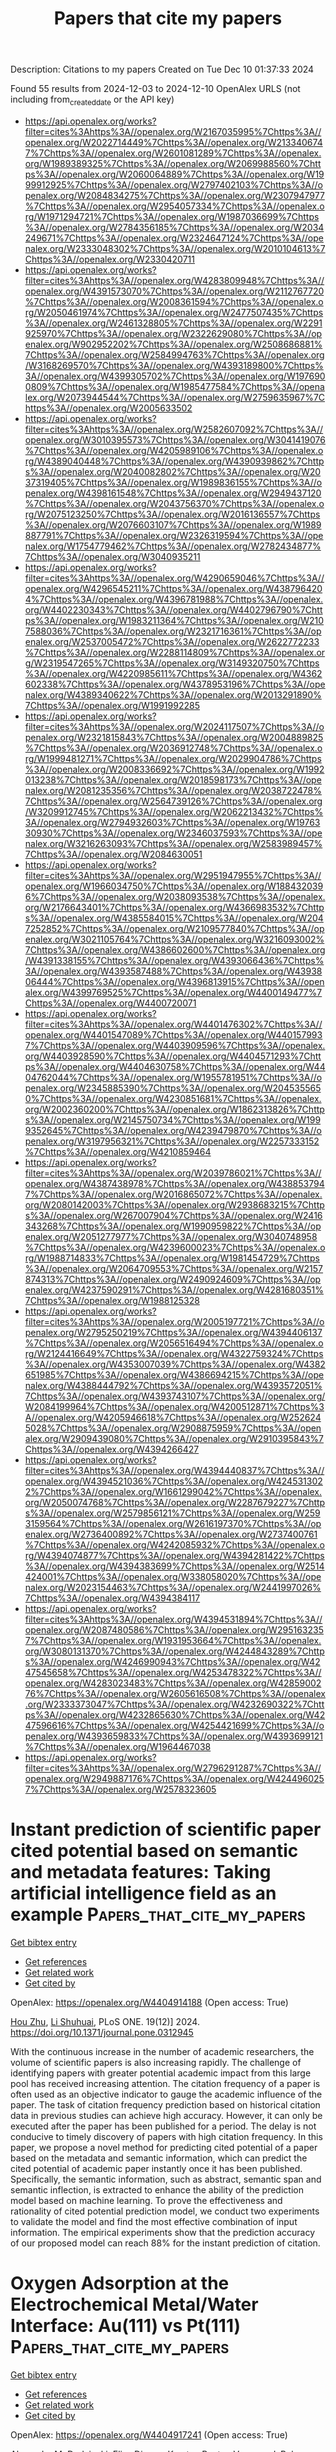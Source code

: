 #+TITLE: Papers that cite my papers
Description: Citations to my papers
Created on Tue Dec 10 01:37:33 2024

Found 55 results from 2024-12-03 to 2024-12-10
OpenAlex URLS (not including from_created_date or the API key)
- [[https://api.openalex.org/works?filter=cites%3Ahttps%3A//openalex.org/W2167035995%7Chttps%3A//openalex.org/W2022714449%7Chttps%3A//openalex.org/W2133406747%7Chttps%3A//openalex.org/W2601081289%7Chttps%3A//openalex.org/W1989389325%7Chttps%3A//openalex.org/W2069988560%7Chttps%3A//openalex.org/W2060064889%7Chttps%3A//openalex.org/W1999912925%7Chttps%3A//openalex.org/W2797402103%7Chttps%3A//openalex.org/W2084834275%7Chttps%3A//openalex.org/W2307947977%7Chttps%3A//openalex.org/W2954057334%7Chttps%3A//openalex.org/W1971294721%7Chttps%3A//openalex.org/W1987036699%7Chttps%3A//openalex.org/W2784356185%7Chttps%3A//openalex.org/W2034249671%7Chttps%3A//openalex.org/W2324647124%7Chttps%3A//openalex.org/W2333048302%7Chttps%3A//openalex.org/W2010104613%7Chttps%3A//openalex.org/W2330420711]]
- [[https://api.openalex.org/works?filter=cites%3Ahttps%3A//openalex.org/W4283809948%7Chttps%3A//openalex.org/W4391573070%7Chttps%3A//openalex.org/W2112767720%7Chttps%3A//openalex.org/W2008361594%7Chttps%3A//openalex.org/W2050461974%7Chttps%3A//openalex.org/W2477507435%7Chttps%3A//openalex.org/W2461328805%7Chttps%3A//openalex.org/W2291925970%7Chttps%3A//openalex.org/W2322629080%7Chttps%3A//openalex.org/W902952202%7Chttps%3A//openalex.org/W2508686881%7Chttps%3A//openalex.org/W2584994763%7Chttps%3A//openalex.org/W3168269570%7Chttps%3A//openalex.org/W4393189800%7Chttps%3A//openalex.org/W4399305702%7Chttps%3A//openalex.org/W1976900809%7Chttps%3A//openalex.org/W1985477584%7Chttps%3A//openalex.org/W2073944544%7Chttps%3A//openalex.org/W2759635967%7Chttps%3A//openalex.org/W2005633502]]
- [[https://api.openalex.org/works?filter=cites%3Ahttps%3A//openalex.org/W2582607092%7Chttps%3A//openalex.org/W3010395573%7Chttps%3A//openalex.org/W3041419076%7Chttps%3A//openalex.org/W4205989106%7Chttps%3A//openalex.org/W4389040448%7Chttps%3A//openalex.org/W4390939862%7Chttps%3A//openalex.org/W2040082802%7Chttps%3A//openalex.org/W2037319405%7Chttps%3A//openalex.org/W1989836155%7Chttps%3A//openalex.org/W4398161548%7Chttps%3A//openalex.org/W2949437120%7Chttps%3A//openalex.org/W2043756370%7Chttps%3A//openalex.org/W2075123250%7Chttps%3A//openalex.org/W2016136557%7Chttps%3A//openalex.org/W2076603107%7Chttps%3A//openalex.org/W1989887791%7Chttps%3A//openalex.org/W2326319594%7Chttps%3A//openalex.org/W1754779462%7Chttps%3A//openalex.org/W2782434877%7Chttps%3A//openalex.org/W3040935211]]
- [[https://api.openalex.org/works?filter=cites%3Ahttps%3A//openalex.org/W4290659046%7Chttps%3A//openalex.org/W4296545211%7Chttps%3A//openalex.org/W4387964204%7Chttps%3A//openalex.org/W4396781988%7Chttps%3A//openalex.org/W4402230343%7Chttps%3A//openalex.org/W4402796790%7Chttps%3A//openalex.org/W1983211364%7Chttps%3A//openalex.org/W2107588036%7Chttps%3A//openalex.org/W2321716361%7Chttps%3A//openalex.org/W2537005472%7Chttps%3A//openalex.org/W2622772233%7Chttps%3A//openalex.org/W2288114809%7Chttps%3A//openalex.org/W2319547265%7Chttps%3A//openalex.org/W3149320750%7Chttps%3A//openalex.org/W4220985611%7Chttps%3A//openalex.org/W4362602338%7Chttps%3A//openalex.org/W4378953196%7Chttps%3A//openalex.org/W4389340622%7Chttps%3A//openalex.org/W2013291890%7Chttps%3A//openalex.org/W1991992285]]
- [[https://api.openalex.org/works?filter=cites%3Ahttps%3A//openalex.org/W2024117507%7Chttps%3A//openalex.org/W2321815843%7Chttps%3A//openalex.org/W2004889825%7Chttps%3A//openalex.org/W2036912748%7Chttps%3A//openalex.org/W1999481271%7Chttps%3A//openalex.org/W2029904786%7Chttps%3A//openalex.org/W2008336692%7Chttps%3A//openalex.org/W1992013238%7Chttps%3A//openalex.org/W2018598173%7Chttps%3A//openalex.org/W2081235356%7Chttps%3A//openalex.org/W2038722478%7Chttps%3A//openalex.org/W2564739126%7Chttps%3A//openalex.org/W3209912745%7Chttps%3A//openalex.org/W2062213432%7Chttps%3A//openalex.org/W2794932603%7Chttps%3A//openalex.org/W1976330930%7Chttps%3A//openalex.org/W2346037593%7Chttps%3A//openalex.org/W3216263093%7Chttps%3A//openalex.org/W2583989457%7Chttps%3A//openalex.org/W2084630051]]
- [[https://api.openalex.org/works?filter=cites%3Ahttps%3A//openalex.org/W2951947955%7Chttps%3A//openalex.org/W1966034750%7Chttps%3A//openalex.org/W1884320396%7Chttps%3A//openalex.org/W2038093538%7Chttps%3A//openalex.org/W2176643401%7Chttps%3A//openalex.org/W4366983532%7Chttps%3A//openalex.org/W4385584015%7Chttps%3A//openalex.org/W2047252852%7Chttps%3A//openalex.org/W2109577840%7Chttps%3A//openalex.org/W3021105764%7Chttps%3A//openalex.org/W3216093002%7Chttps%3A//openalex.org/W4386602600%7Chttps%3A//openalex.org/W4391338155%7Chttps%3A//openalex.org/W4393066436%7Chttps%3A//openalex.org/W4393587488%7Chttps%3A//openalex.org/W4393806444%7Chttps%3A//openalex.org/W4396813915%7Chttps%3A//openalex.org/W4399769525%7Chttps%3A//openalex.org/W4400149477%7Chttps%3A//openalex.org/W4400720071]]
- [[https://api.openalex.org/works?filter=cites%3Ahttps%3A//openalex.org/W4401476302%7Chttps%3A//openalex.org/W4401547089%7Chttps%3A//openalex.org/W4401579937%7Chttps%3A//openalex.org/W4403909596%7Chttps%3A//openalex.org/W4403928590%7Chttps%3A//openalex.org/W4404571293%7Chttps%3A//openalex.org/W4404630758%7Chttps%3A//openalex.org/W4404762044%7Chttps%3A//openalex.org/W1955781951%7Chttps%3A//openalex.org/W2345885390%7Chttps%3A//openalex.org/W2045355650%7Chttps%3A//openalex.org/W4230851681%7Chttps%3A//openalex.org/W2002360200%7Chttps%3A//openalex.org/W1862313826%7Chttps%3A//openalex.org/W2145750734%7Chttps%3A//openalex.org/W1999352645%7Chttps%3A//openalex.org/W4239479870%7Chttps%3A//openalex.org/W3197956321%7Chttps%3A//openalex.org/W2257333152%7Chttps%3A//openalex.org/W4210859464]]
- [[https://api.openalex.org/works?filter=cites%3Ahttps%3A//openalex.org/W2039786021%7Chttps%3A//openalex.org/W4387438978%7Chttps%3A//openalex.org/W4388537947%7Chttps%3A//openalex.org/W2016865072%7Chttps%3A//openalex.org/W2080142003%7Chttps%3A//openalex.org/W2938683215%7Chttps%3A//openalex.org/W267007904%7Chttps%3A//openalex.org/W2416343268%7Chttps%3A//openalex.org/W1990959822%7Chttps%3A//openalex.org/W2051277977%7Chttps%3A//openalex.org/W3040748958%7Chttps%3A//openalex.org/W4239600023%7Chttps%3A//openalex.org/W1988714833%7Chttps%3A//openalex.org/W1981454729%7Chttps%3A//openalex.org/W2064709553%7Chttps%3A//openalex.org/W2157874313%7Chttps%3A//openalex.org/W2490924609%7Chttps%3A//openalex.org/W4237590291%7Chttps%3A//openalex.org/W4281680351%7Chttps%3A//openalex.org/W1988125328]]
- [[https://api.openalex.org/works?filter=cites%3Ahttps%3A//openalex.org/W2005197721%7Chttps%3A//openalex.org/W2795250219%7Chttps%3A//openalex.org/W4394406137%7Chttps%3A//openalex.org/W2056516494%7Chttps%3A//openalex.org/W2124416649%7Chttps%3A//openalex.org/W4322759324%7Chttps%3A//openalex.org/W4353007039%7Chttps%3A//openalex.org/W4382651985%7Chttps%3A//openalex.org/W4386694215%7Chttps%3A//openalex.org/W4388444792%7Chttps%3A//openalex.org/W4393572051%7Chttps%3A//openalex.org/W4393743107%7Chttps%3A//openalex.org/W2084199964%7Chttps%3A//openalex.org/W4200512871%7Chttps%3A//openalex.org/W4205946618%7Chttps%3A//openalex.org/W2526245028%7Chttps%3A//openalex.org/W2908875959%7Chttps%3A//openalex.org/W2909439080%7Chttps%3A//openalex.org/W2910395843%7Chttps%3A//openalex.org/W4394266427]]
- [[https://api.openalex.org/works?filter=cites%3Ahttps%3A//openalex.org/W4394440837%7Chttps%3A//openalex.org/W4394521036%7Chttps%3A//openalex.org/W4245313022%7Chttps%3A//openalex.org/W1661299042%7Chttps%3A//openalex.org/W2050074768%7Chttps%3A//openalex.org/W2287679227%7Chttps%3A//openalex.org/W2579856121%7Chttps%3A//openalex.org/W2593159564%7Chttps%3A//openalex.org/W2616197370%7Chttps%3A//openalex.org/W2736400892%7Chttps%3A//openalex.org/W2737400761%7Chttps%3A//openalex.org/W4242085932%7Chttps%3A//openalex.org/W4394074877%7Chttps%3A//openalex.org/W4394281422%7Chttps%3A//openalex.org/W4394383699%7Chttps%3A//openalex.org/W2514424001%7Chttps%3A//openalex.org/W338058020%7Chttps%3A//openalex.org/W2023154463%7Chttps%3A//openalex.org/W2441997026%7Chttps%3A//openalex.org/W4394384117]]
- [[https://api.openalex.org/works?filter=cites%3Ahttps%3A//openalex.org/W4394531894%7Chttps%3A//openalex.org/W2087480586%7Chttps%3A//openalex.org/W2951632357%7Chttps%3A//openalex.org/W1931953664%7Chttps%3A//openalex.org/W3080131370%7Chttps%3A//openalex.org/W4244843289%7Chttps%3A//openalex.org/W4246990943%7Chttps%3A//openalex.org/W4247545658%7Chttps%3A//openalex.org/W4253478322%7Chttps%3A//openalex.org/W4283023483%7Chttps%3A//openalex.org/W4285900276%7Chttps%3A//openalex.org/W2605616508%7Chttps%3A//openalex.org/W2333373047%7Chttps%3A//openalex.org/W4232690322%7Chttps%3A//openalex.org/W4232865630%7Chttps%3A//openalex.org/W4247596616%7Chttps%3A//openalex.org/W4254421699%7Chttps%3A//openalex.org/W4393659833%7Chttps%3A//openalex.org/W4393699121%7Chttps%3A//openalex.org/W1964467038]]
- [[https://api.openalex.org/works?filter=cites%3Ahttps%3A//openalex.org/W2796291287%7Chttps%3A//openalex.org/W2949887176%7Chttps%3A//openalex.org/W4244960257%7Chttps%3A//openalex.org/W2578323605]]

* Instant prediction of scientific paper cited potential based on semantic and metadata features: Taking artificial intelligence field as an example  :Papers_that_cite_my_papers:
:PROPERTIES:
:UUID: https://openalex.org/W4404914188
:TOPICS: scientometrics and bibliometrics research, Advanced Text Analysis Techniques, Expert finding and Q&A systems
:PUBLICATION_DATE: 2024-12-02
:END:    
    
[[elisp:(doi-add-bibtex-entry "https://doi.org/10.1371/journal.pone.0312945")][Get bibtex entry]] 

- [[elisp:(progn (xref--push-markers (current-buffer) (point)) (oa--referenced-works "https://openalex.org/W4404914188"))][Get references]]
- [[elisp:(progn (xref--push-markers (current-buffer) (point)) (oa--related-works "https://openalex.org/W4404914188"))][Get related work]]
- [[elisp:(progn (xref--push-markers (current-buffer) (point)) (oa--cited-by-works "https://openalex.org/W4404914188"))][Get cited by]]

OpenAlex: https://openalex.org/W4404914188 (Open access: True)
    
[[https://openalex.org/A5113138638][Hou Zhu]], [[https://openalex.org/A5114947618][Li Shuhuai]], PLoS ONE. 19(12)] 2024. https://doi.org/10.1371/journal.pone.0312945 
     
With the continuous increase in the number of academic researchers, the volume of scientific papers is also increasing rapidly. The challenge of identifying papers with greater potential academic impact from this large pool has received increasing attention. The citation frequency of a paper is often used as an objective indicator to gauge the academic influence of the paper. The task of citation frequency prediction based on historical citation data in previous studies can achieve high accuracy. However, it can only be executed after the paper has been published for a period. The delay is not conducive to timely discovery of papers with high citation frequency. In this paper, we propose a novel method for predicting cited potential of a paper based on the metadata and semantic information, which can predict the cited potential of academic paper instantly once it has been published. Specifically, the semantic information, such as abstract, semantic span and semantic inflection, is extracted to enhance the ability of the prediction model based on machine learning. To prove the effectiveness and rationality of cited potential prediction model, we conduct two experiments to validate the model and find the most effective combination of input information. The empirical experiments show that the prediction accuracy of our proposed model can reach 88% for the instant prediction of citation.    

    

* Oxygen Adsorption at the Electrochemical Metal/Water Interface: Au(111) vs Pt(111)  :Papers_that_cite_my_papers:
:PROPERTIES:
:UUID: https://openalex.org/W4404917241
:TOPICS: Electrochemical Detection of Heavy Metal Ions, Electrocatalysis for Energy Conversion, Molecular Electronic Devices and Systems
:PUBLICATION_DATE: 2024-12-02
:END:    
    
[[elisp:(doi-add-bibtex-entry "https://doi.org/10.1021/acs.jpcc.4c06384")][Get bibtex entry]] 

- [[elisp:(progn (xref--push-markers (current-buffer) (point)) (oa--referenced-works "https://openalex.org/W4404917241"))][Get references]]
- [[elisp:(progn (xref--push-markers (current-buffer) (point)) (oa--related-works "https://openalex.org/W4404917241"))][Get related work]]
- [[elisp:(progn (xref--push-markers (current-buffer) (point)) (oa--cited-by-works "https://openalex.org/W4404917241"))][Get cited by]]

OpenAlex: https://openalex.org/W4404917241 (Open access: True)
    
[[https://openalex.org/A5023927204][Alexandra M. Dudzinski]], [[https://openalex.org/A5024392336][Elias Diesen]], [[https://openalex.org/A5024866637][Karsten Reuter]], [[https://openalex.org/A5067052874][Vanessa J. Bukas]], The Journal of Physical Chemistry C. None(None)] 2024. https://doi.org/10.1021/acs.jpcc.4c06384 
     
Reaction mechanisms in heterogeneous electrocatalysis have been known to change through the local field that arises at the electrified metal/liquid interface. First-principles simulations specifically predict that such a field can significantly modify the surface binding of dipolar or polarizable intermediates along a catalytic reaction path. This dependence can then lead to a corresponding dependence upon applied potential even for so-called "chemical" reaction steps that do not involve an explicit proton-coupled electron transfer such as, e.g., O2 adsorption during the oxygen reduction reaction (ORR). And yet, such effects are only now starting to be systematically explored at the atomic level. In this study, we directly compare the potential dependence of O2 adsorption as the first ORR step on Au(111) vs Pt(111). Using ab initio molecular dynamics and free energy sampling, we find that the strong dependence previously predicted at Au(111) is specifically lost at Pt(111). By decoupling the O2 potential response into contributions of different physical origin, we explain this contrast through the inherently different reactivity of the two metals. We finally discuss an indirect effect of potential through the surface coverage that can promote a dissociative-type mechanism at Pt(111) by breaking the O–O bond already during the first step of the ORR mechanism. Our results thus overall suggest a more complex mechanistic picture than hitherto anticipated; one where the local field may manifest in different, yet potentially equally important, ways over different systems.    

    

* Cooperative Atomically Dispersed Fe–N4 and Sn–Nx Moieties for Durable and More Active Oxygen Electroreduction in Fuel Cells  :Papers_that_cite_my_papers:
:PROPERTIES:
:UUID: https://openalex.org/W4404920627
:TOPICS: Fuel Cells and Related Materials, Electrocatalysts for Energy Conversion, Advanced battery technologies research
:PUBLICATION_DATE: 2024-12-02
:END:    
    
[[elisp:(doi-add-bibtex-entry "https://doi.org/10.1021/jacs.4c11121")][Get bibtex entry]] 

- [[elisp:(progn (xref--push-markers (current-buffer) (point)) (oa--referenced-works "https://openalex.org/W4404920627"))][Get references]]
- [[elisp:(progn (xref--push-markers (current-buffer) (point)) (oa--related-works "https://openalex.org/W4404920627"))][Get related work]]
- [[elisp:(progn (xref--push-markers (current-buffer) (point)) (oa--cited-by-works "https://openalex.org/W4404920627"))][Get cited by]]

OpenAlex: https://openalex.org/W4404920627 (Open access: False)
    
[[https://openalex.org/A5046073439][Fan Xia]], [[https://openalex.org/A5006277464][Bomin Li]], [[https://openalex.org/A5103246324][Bowen An]], [[https://openalex.org/A5080185216][Michael J. Zachman]], [[https://openalex.org/A5081958813][Xiaohong Xie]], [[https://openalex.org/A5081193094][Yahui Liu]], [[https://openalex.org/A5051296316][Shicheng Xu]], [[https://openalex.org/A5076262237][Sulay Saha]], [[https://openalex.org/A5046911338][Qin Wu]], [[https://openalex.org/A5020335691][Siyuan Gao]], [[https://openalex.org/A5056869372][Iddrisu B. Abdul Razak]], [[https://openalex.org/A5080479160][Dennis E. Brown]], [[https://openalex.org/A5067609722][Vijay Ramani]], [[https://openalex.org/A5038970154][Rongyue Wang]], [[https://openalex.org/A5000731301][Tobin J. Marks]], [[https://openalex.org/A5058370790][Yuyan Shao]], [[https://openalex.org/A5004835554][Yingwen Cheng]], Journal of the American Chemical Society. None(None)] 2024. https://doi.org/10.1021/jacs.4c11121 
     
One grand challenge for deploying porous carbons with embedded metal–nitrogen–carbon (M–N–C) moieties as platinum group metal (PGM)-free electrocatalysts in proton-exchange membrane fuel cells is their fast degradation and inferior activity. Here, we report the modulation of the local environment at Fe–N4 sites via the application of atomic Sn–Nx sites for simultaneously improved durability and activity. We discovered that Sn–Nx sites not only promote the formation of the more stable D2 FeN4C10 sites but also invoke a unique D3 SnNx–FeIIN4 site that is characterized by having atomically dispersed bridged Sn–Nx and Fe–N4. This new D3 site exhibits significantly improved stability against demetalation and several times higher turnover frequency for the oxygen reduction reaction (ORR) due to the shift of the reaction pathway from a single-site associative mechanism to a dual-site dissociative mechanism with the adjacent Sn site facilitating a lower overpotential cleavage of the O–O bond. This mechanism bypasses the formation of the otherwise inevitable intermediate that is responsible for demetalation, where two hydroxyl intermediates bind to one Fe site. As a result, a mesoporous Fe/Sn-PNC catalyst exhibits a positively shifted ORR half-wave potential and more than 50% lower peroxide formation. This, in combination with the stable D3 site and enriched D2 Fe sites, significantly enhanced the catalyst's durability as demonstrated in membrane electrode assemblies using complementary accelerated durability testing protocols.    

    

* Exploiting tripeptide in Pd/C for boosting hydrogen production from formic acid dehydrogenation  :Papers_that_cite_my_papers:
:PROPERTIES:
:UUID: https://openalex.org/W4404922544
:TOPICS: Carbon Dioxide Utilization for Chemical Synthesis, Catalytic Nanomaterials, Catalytic Conversion of Biomass to Fuels and Chemicals
:PUBLICATION_DATE: 2024-01-01
:END:    
    
[[elisp:(doi-add-bibtex-entry "https://doi.org/10.1039/d4cy01111b")][Get bibtex entry]] 

- [[elisp:(progn (xref--push-markers (current-buffer) (point)) (oa--referenced-works "https://openalex.org/W4404922544"))][Get references]]
- [[elisp:(progn (xref--push-markers (current-buffer) (point)) (oa--related-works "https://openalex.org/W4404922544"))][Get related work]]
- [[elisp:(progn (xref--push-markers (current-buffer) (point)) (oa--cited-by-works "https://openalex.org/W4404922544"))][Get cited by]]

OpenAlex: https://openalex.org/W4404922544 (Open access: False)
    
[[https://openalex.org/A5029582438][Yan Gu]], [[https://openalex.org/A5101658937][Hongli Wang]], [[https://openalex.org/A5048566018][Yaohao Zhang]], [[https://openalex.org/A5110829628][Yang Lu]], [[https://openalex.org/A5101611250][Xiaoshan Liu]], [[https://openalex.org/A5100449087][Xuesong Li]], Catalysis Science & Technology. None(None)] 2024. https://doi.org/10.1039/d4cy01111b 
     
Ultrafine Pd nanoparticles with lattice strain induced by the incorporation of tripeptide anchored on XC-72R carbon (Pd/C-TPT) show excellent catalytic activity for formic acid dehydrogenation reaction with a TOF of 2102 h −1 without any additives.    

    

* Disrupted Spin Degeneracy Promoted C≡C Triple Bond Activation for Efficient Electrochemical Acetylene Semihydrogenation  :Papers_that_cite_my_papers:
:PROPERTIES:
:UUID: https://openalex.org/W4404924221
:TOPICS: Electrocatalysis for Energy Conversion, Ammonia Synthesis and Electrocatalysis, Electrochemical Reduction of CO2 to Fuels
:PUBLICATION_DATE: 2024-12-02
:END:    
    
[[elisp:(doi-add-bibtex-entry "https://doi.org/10.1021/acscatal.4c06191")][Get bibtex entry]] 

- [[elisp:(progn (xref--push-markers (current-buffer) (point)) (oa--referenced-works "https://openalex.org/W4404924221"))][Get references]]
- [[elisp:(progn (xref--push-markers (current-buffer) (point)) (oa--related-works "https://openalex.org/W4404924221"))][Get related work]]
- [[elisp:(progn (xref--push-markers (current-buffer) (point)) (oa--cited-by-works "https://openalex.org/W4404924221"))][Get cited by]]

OpenAlex: https://openalex.org/W4404924221 (Open access: False)
    
[[https://openalex.org/A5086662186][Menglei Yuan]], [[https://openalex.org/A5024214452][Hongyu Jiang]], [[https://openalex.org/A5112783857][Ruyi Jiang]], [[https://openalex.org/A5035758335][Zhao Wang]], [[https://openalex.org/A5100762170][Zhihao Zhao]], [[https://openalex.org/A5022972481][Bao‐Lian Su]], [[https://openalex.org/A5100409923][Jian Zhang]], ACS Catalysis. None(None)] 2024. https://doi.org/10.1021/acscatal.4c06191 
     
Disrupting the spin degeneracy of the electrocatalyst and further manipulating the related orbital electron arrangement are highly desirable for activating acetylene molecules. Herein, a squarate cobalt-based metal–organic framework (Co-MOF) ([Co3(C4O4)2(OH)2]·3H2O) is post-treated to accelerate the evolution from CoO6 octahedron to CoO5 pentahedron and further utilized for the electrochemical acetylene semihydrogenation reaction. Comprehensive analyses corroborate that the disrupted spin degeneracy of active sites originated from the breakage of the Co–O bond, which promotes the cleavage of the orbital energy level and the rearrangement of the d-orbital electron. The newly emerged half-occupied dx2–y2 orbitals and empty dz2 orbitals in CoO5 pentahedron concerted interplay with the bonding and antibonding orbitals of acetylene, which reduces the adsorption energy of acetylene and facilitates the activation of the inert C≡C triple bond. Thus, the defective Co-MOF exhibits the superior ethylene Faradaic efficiency of 96% and partial current density of 128 mA cm–2 at −1.0 V vs RHE compared to that of pristine Co-MOF (FEC2H4: 60%; JC2H4: 66 mA cm–2). This work delivers inspiration for spin-state regulation of active sites and sparks renewed interest in designing highly efficient electrocatalysts.    

    

* Competitive Strain Modulation of Oxygen Reduction Reaction in Monolayer Binary Alloy Surfaces  :Papers_that_cite_my_papers:
:PROPERTIES:
:UUID: https://openalex.org/W4404938815
:TOPICS: Catalytic Nanomaterials, Atomic Layer Deposition Technology, Electrocatalysis for Energy Conversion
:PUBLICATION_DATE: 2024-01-01
:END:    
    
[[elisp:(doi-add-bibtex-entry "https://doi.org/10.2139/ssrn.5041641")][Get bibtex entry]] 

- [[elisp:(progn (xref--push-markers (current-buffer) (point)) (oa--referenced-works "https://openalex.org/W4404938815"))][Get references]]
- [[elisp:(progn (xref--push-markers (current-buffer) (point)) (oa--related-works "https://openalex.org/W4404938815"))][Get related work]]
- [[elisp:(progn (xref--push-markers (current-buffer) (point)) (oa--cited-by-works "https://openalex.org/W4404938815"))][Get cited by]]

OpenAlex: https://openalex.org/W4404938815 (Open access: False)
    
[[https://openalex.org/A5053703753][Mailde S. Ozório]], [[https://openalex.org/A5113134535][Marcus F. Nygaard]], [[https://openalex.org/A5083668074][Jan Rossmeisl]], No host. None(None)] 2024. https://doi.org/10.2139/ssrn.5041641 
     
No abstract    

    

* The Chemistry of Bimetallic Surfaces - Evolution of an Atomic-scale Picture  :Papers_that_cite_my_papers:
:PROPERTIES:
:UUID: https://openalex.org/W4404948122
:TOPICS: Electrocatalysis for Energy Conversion, Advancements in Density Functional Theory, Catalytic Nanomaterials
:PUBLICATION_DATE: 2024-12-01
:END:    
    
[[elisp:(doi-add-bibtex-entry "https://doi.org/10.1016/j.susc.2024.122677")][Get bibtex entry]] 

- [[elisp:(progn (xref--push-markers (current-buffer) (point)) (oa--referenced-works "https://openalex.org/W4404948122"))][Get references]]
- [[elisp:(progn (xref--push-markers (current-buffer) (point)) (oa--related-works "https://openalex.org/W4404948122"))][Get related work]]
- [[elisp:(progn (xref--push-markers (current-buffer) (point)) (oa--cited-by-works "https://openalex.org/W4404948122"))][Get cited by]]

OpenAlex: https://openalex.org/W4404948122 (Open access: True)
    
[[https://openalex.org/A5083574245][R. Jürgen Behm]], [[https://openalex.org/A5080273102][Axel Groß]], Surface Science. None(None)] 2024. https://doi.org/10.1016/j.susc.2024.122677 
     
No abstract    

    

* Cu-induced interface engineering of NiCu/Ni3N heterostructures for enhanced alkaline hydrogen oxidation reaction  :Papers_that_cite_my_papers:
:PROPERTIES:
:UUID: https://openalex.org/W4404950295
:TOPICS: Electrocatalysis for Energy Conversion, Catalytic Nanomaterials, Catalytic Reduction of Nitro Compounds
:PUBLICATION_DATE: 2024-12-01
:END:    
    
[[elisp:(doi-add-bibtex-entry "https://doi.org/10.1016/s1872-2067(24)60142-7")][Get bibtex entry]] 

- [[elisp:(progn (xref--push-markers (current-buffer) (point)) (oa--referenced-works "https://openalex.org/W4404950295"))][Get references]]
- [[elisp:(progn (xref--push-markers (current-buffer) (point)) (oa--related-works "https://openalex.org/W4404950295"))][Get related work]]
- [[elisp:(progn (xref--push-markers (current-buffer) (point)) (oa--cited-by-works "https://openalex.org/W4404950295"))][Get cited by]]

OpenAlex: https://openalex.org/W4404950295 (Open access: False)
    
[[https://openalex.org/A5046794406][Jinchi Li]], [[https://openalex.org/A5024701144][Wanhai Zhou]], [[https://openalex.org/A5041795084][Shuqi Yu]], [[https://openalex.org/A5078610325][Qing Chen]], [[https://openalex.org/A5019838270][Jian He]], [[https://openalex.org/A5050864929][Liang Zeng]], [[https://openalex.org/A5073493377][Yao Wang]], [[https://openalex.org/A5053796723][Yungui Chen]], CHINESE JOURNAL OF CATALYSIS (CHINESE VERSION). 67(None)] 2024. https://doi.org/10.1016/s1872-2067(24)60142-7 
     
No abstract    

    

* Oxygen evolution reaction mechanism on platinum dioxide surfaces based on density functional theory calculations  :Papers_that_cite_my_papers:
:PROPERTIES:
:UUID: https://openalex.org/W4404958222
:TOPICS: Catalytic Processes in Materials Science, Electrocatalysts for Energy Conversion, Advanced Memory and Neural Computing
:PUBLICATION_DATE: 2024-12-03
:END:    
    
[[elisp:(doi-add-bibtex-entry "https://doi.org/10.1016/j.comptc.2024.115020")][Get bibtex entry]] 

- [[elisp:(progn (xref--push-markers (current-buffer) (point)) (oa--referenced-works "https://openalex.org/W4404958222"))][Get references]]
- [[elisp:(progn (xref--push-markers (current-buffer) (point)) (oa--related-works "https://openalex.org/W4404958222"))][Get related work]]
- [[elisp:(progn (xref--push-markers (current-buffer) (point)) (oa--cited-by-works "https://openalex.org/W4404958222"))][Get cited by]]

OpenAlex: https://openalex.org/W4404958222 (Open access: False)
    
[[https://openalex.org/A5032054564][Xiru Cao]], [[https://openalex.org/A5111750114][Zhibin Tan]], [[https://openalex.org/A5037467829][Ji Chen]], [[https://openalex.org/A5101837576][Changwei Pan]], Computational and Theoretical Chemistry. 1244(None)] 2024. https://doi.org/10.1016/j.comptc.2024.115020 
     
No abstract    

    

* Mapping and characterization of the surface structure and electronic properties of β-Ag2MoO<mml:math xmlns:mml="http://www.w3.org/1998/Math/MathML" display="inline" id="d1e691" …  :Papers_that_cite_my_papers:
:PROPERTIES:
:UUID: https://openalex.org/W4404958629
:TOPICS: Advanced Materials for Smart Windows, Photocatalytic Materials for Solar Energy Conversion, Synthesis and Characterization of Inorganic Pigments
:PUBLICATION_DATE: 2024-12-01
:END:    
    
[[elisp:(doi-add-bibtex-entry "https://doi.org/10.1016/j.surfin.2024.105530")][Get bibtex entry]] 

- [[elisp:(progn (xref--push-markers (current-buffer) (point)) (oa--referenced-works "https://openalex.org/W4404958629"))][Get references]]
- [[elisp:(progn (xref--push-markers (current-buffer) (point)) (oa--related-works "https://openalex.org/W4404958629"))][Get related work]]
- [[elisp:(progn (xref--push-markers (current-buffer) (point)) (oa--cited-by-works "https://openalex.org/W4404958629"))][Get cited by]]

OpenAlex: https://openalex.org/W4404958629 (Open access: False)
    
[[https://openalex.org/A5073511096][Thiago T. Dorini]], [[https://openalex.org/A5033887894][Felipe Lipsky]], [[https://openalex.org/A5033523750][André Rodrigues]], [[https://openalex.org/A5060484170][Juán Andrés]], [[https://openalex.org/A5000896619][E. Longo]], [[https://openalex.org/A5004496213][Miguel A. San‐Miguel]], Surfaces and Interfaces. None(None)] 2024. https://doi.org/10.1016/j.surfin.2024.105530 
     
No abstract    

    

* Metal-free nitrogen-doped carbon-based electrocatalysts for oxygen reduction reaction in microbial fuel cells: Advances, challenges, and future directions  :Papers_that_cite_my_papers:
:PROPERTIES:
:UUID: https://openalex.org/W4404958697
:TOPICS: Electrocatalysts for Energy Conversion, Microbial Fuel Cells and Bioremediation, Electrochemical sensors and biosensors
:PUBLICATION_DATE: 2024-12-03
:END:    
    
[[elisp:(doi-add-bibtex-entry "https://doi.org/10.1016/j.nanoen.2024.110537")][Get bibtex entry]] 

- [[elisp:(progn (xref--push-markers (current-buffer) (point)) (oa--referenced-works "https://openalex.org/W4404958697"))][Get references]]
- [[elisp:(progn (xref--push-markers (current-buffer) (point)) (oa--related-works "https://openalex.org/W4404958697"))][Get related work]]
- [[elisp:(progn (xref--push-markers (current-buffer) (point)) (oa--cited-by-works "https://openalex.org/W4404958697"))][Get cited by]]

OpenAlex: https://openalex.org/W4404958697 (Open access: True)
    
[[https://openalex.org/A5090790053][Seyed Masoud Parsa]], [[https://openalex.org/A5100750873][Zhijie Chen]], [[https://openalex.org/A5040656004][Siran Feng]], [[https://openalex.org/A5026489491][Yuanying Yang]], [[https://openalex.org/A5102883930][Li Luo]], [[https://openalex.org/A5056472365][Huu Hao Ngo]], [[https://openalex.org/A5100323635][Wei Wei]], [[https://openalex.org/A5056640675][Bing‐Jie Ni]], [[https://openalex.org/A5006059763][Wenshan Guo]], Nano Energy. 134(None)] 2024. https://doi.org/10.1016/j.nanoen.2024.110537 
     
No abstract    

    

* Advances and Applications of Carbon Capture, Utilization, and Storage in Civil Engineering: A Comprehensive Review  :Papers_that_cite_my_papers:
:PROPERTIES:
:UUID: https://openalex.org/W4404960467
:TOPICS: Carbon Dioxide Capture and Storage Technologies, Carbon Dioxide Sequestration in Geological Formations, Urban Wind Environment and Air Quality Modeling
:PUBLICATION_DATE: 2024-12-01
:END:    
    
[[elisp:(doi-add-bibtex-entry "https://doi.org/10.3390/en17236046")][Get bibtex entry]] 

- [[elisp:(progn (xref--push-markers (current-buffer) (point)) (oa--referenced-works "https://openalex.org/W4404960467"))][Get references]]
- [[elisp:(progn (xref--push-markers (current-buffer) (point)) (oa--related-works "https://openalex.org/W4404960467"))][Get related work]]
- [[elisp:(progn (xref--push-markers (current-buffer) (point)) (oa--cited-by-works "https://openalex.org/W4404960467"))][Get cited by]]

OpenAlex: https://openalex.org/W4404960467 (Open access: True)
    
[[https://openalex.org/A5057778927][D. S. Vijayan]], [[https://openalex.org/A5114975852][Selvakumar Gopalaswamy]], [[https://openalex.org/A5090937309][Arvindan Sivasuriyan]], [[https://openalex.org/A5029648539][Eugeniusz Koda]], [[https://openalex.org/A5101867700][Wiktor Sitek]], [[https://openalex.org/A5062418894][Magdalena Daria Vaverková]], [[https://openalex.org/A5013820021][Anna Podlasek]], Energies. 17(23)] 2024. https://doi.org/10.3390/en17236046 
     
This paper thoroughly examines the latest developments and diverse applications of Carbon Capture, Utilization, and Storage (CCUS) in civil engineering. It provides a critical analysis of the technology’s potential to mitigate the effects of climate change. Initially, a comprehensive outline of CCUS technologies is presented, emphasising their vital function in carbon dioxide (CO2) emission capture, conversion, and sequestration. Subsequent sections provide an in-depth analysis of carbon capture technologies, utilisation processes, and storage solutions. These serve as the foundation for an architectural framework that facilitates the design and integration of efficient systems. Significant attention is given to the inventive application of CCUS in the building and construction industry. Notable examples of such applications include using carbon (C) in cement and promoting sustainable cement production. Economic analyses and financing mechanisms are reviewed to assess the commercial feasibility and scalability of CCUS projects. In addition, this review examines the technological advances and innovations that have occurred, providing insight into the potential future course of CCUS progress. A comprehensive analysis of the environmental and regulatory environments is conducted to evaluate the feasibility and compliance with the policies of CCUS technology deployment. Case studies from the real world are provided to illustrate effectiveness and practical applications. It concludes by emphasising the importance of continued research, policy support, and innovation in developing CCUS technologies as a fundamental component of sustainable civil engineering practices. A tenacious stride toward carbon neutrality is underscored.    

    

* The impact of ligand chain length on the HER performance of atomically precise Pt6(SR)12 nanoclusters  :Papers_that_cite_my_papers:
:PROPERTIES:
:UUID: https://openalex.org/W4404962276
:TOPICS: Nanocluster Synthesis and Applications, Electrocatalysts for Energy Conversion, Advanced Nanomaterials in Catalysis
:PUBLICATION_DATE: 2024-12-03
:END:    
    
[[elisp:(doi-add-bibtex-entry "https://doi.org/10.1039/d4nr03316g")][Get bibtex entry]] 

- [[elisp:(progn (xref--push-markers (current-buffer) (point)) (oa--referenced-works "https://openalex.org/W4404962276"))][Get references]]
- [[elisp:(progn (xref--push-markers (current-buffer) (point)) (oa--related-works "https://openalex.org/W4404962276"))][Get related work]]
- [[elisp:(progn (xref--push-markers (current-buffer) (point)) (oa--cited-by-works "https://openalex.org/W4404962276"))][Get cited by]]

OpenAlex: https://openalex.org/W4404962276 (Open access: False)
    
[[https://openalex.org/A5010100785][Lipipuspa Sahoo]], [[https://openalex.org/A5012990379][Supriti Dutta]], [[https://openalex.org/A5044455903][Aarti Devi]], [[https://openalex.org/A5102575886][Rashi]], [[https://openalex.org/A5059196962][Swapan K. Pati]], [[https://openalex.org/A5007549985][Amitava Patra]], Nanoscale. None(None)] 2024. https://doi.org/10.1039/d4nr03316g 
     
This study investigates the impact of ligand chain length on the electrocatalytic HER performance of atomically precise Pt 6 (thiolate ligand, SR) 12 nanoclusters. Analysis reveals that a shorter ligand chain enhances the electrocatalytic performance.    

    

* Structural Evolution of Stapes Controls the Electrochemical CO2 Reduction on Bimetallic Cu‐doped Gold Nanoclusters  :Papers_that_cite_my_papers:
:PROPERTIES:
:UUID: https://openalex.org/W4404977497
:TOPICS: Nanocluster Synthesis and Applications, Advanced Nanomaterials in Catalysis, Quantum Dots Synthesis And Properties
:PUBLICATION_DATE: 2024-12-02
:END:    
    
[[elisp:(doi-add-bibtex-entry "https://doi.org/10.1002/smll.202408531")][Get bibtex entry]] 

- [[elisp:(progn (xref--push-markers (current-buffer) (point)) (oa--referenced-works "https://openalex.org/W4404977497"))][Get references]]
- [[elisp:(progn (xref--push-markers (current-buffer) (point)) (oa--related-works "https://openalex.org/W4404977497"))][Get related work]]
- [[elisp:(progn (xref--push-markers (current-buffer) (point)) (oa--cited-by-works "https://openalex.org/W4404977497"))][Get cited by]]

OpenAlex: https://openalex.org/W4404977497 (Open access: True)
    
[[https://openalex.org/A5020618927][Enric Ibáñez‐Alé]], [[https://openalex.org/A5058846208][Jiajun Hu]], [[https://openalex.org/A5035200677][Josep Albero]], [[https://openalex.org/A5018172983][Laura Simonelli]], [[https://openalex.org/A5003050319][Carlo Marini]], [[https://openalex.org/A5100605805][Núria López]], [[https://openalex.org/A5048108617][Noelia Barrabés]], [[https://openalex.org/A5014540719][Hermenegildo Garcı́a]], [[https://openalex.org/A5067969184][Sara Goberna‐Ferrón]], Small. None(None)] 2024. https://doi.org/10.1002/smll.202408531 
     
Abstract Ligand protected gold nanoclusters have been proposed for electrochemical CO 2 reduction (eCO 2 R) as an alternative to polycrystalline catalysts, showing higher selectivity control due to the tailored composition and precise microenvironment. Here, two gold cluster families are studied with different staple motifs (Au 25 (SR) 18 and Au 144 (SR) 60 , where SR = thiolate) doped with Ag or Cu to understand the interplay between the composition and the performance of these catalysts. Detailed cluster characterization and Density Functional Theory simulations demonstrate that the dynamic aspects involving ligand removal are crucial to unraveling the role of the dopant, the cluster curvature, and the staple structure. The best activity performance toward CO is obtained for Cu‐doped Au 144 (SR) 60 at U = –0.8 V RHE as ligands are only partially depleted and the staple can bend to stabilize *CO intermediate, while Cu‐containing Au 25 (SR) 18 can produce formate but shows worse CO selectivity. This study points toward the importance of ligand stability during eCO 2 R on bimetallic gold nanoclusters, paving the way for improving the design and operation of this family of catalysts.    

    

* Exploring the Intrinsic Effects of Lattice Strain on the Hydrogen Evolution Reaction via Electric-Field-Induced Strain in FePt Films  :Papers_that_cite_my_papers:
:PROPERTIES:
:UUID: https://openalex.org/W4404992503
:TOPICS: Electrocatalysts for Energy Conversion, ZnO doping and properties, Semiconductor materials and interfaces
:PUBLICATION_DATE: 2024-12-04
:END:    
    
[[elisp:(doi-add-bibtex-entry "https://doi.org/10.1021/acsami.4c16120")][Get bibtex entry]] 

- [[elisp:(progn (xref--push-markers (current-buffer) (point)) (oa--referenced-works "https://openalex.org/W4404992503"))][Get references]]
- [[elisp:(progn (xref--push-markers (current-buffer) (point)) (oa--related-works "https://openalex.org/W4404992503"))][Get related work]]
- [[elisp:(progn (xref--push-markers (current-buffer) (point)) (oa--cited-by-works "https://openalex.org/W4404992503"))][Get cited by]]

OpenAlex: https://openalex.org/W4404992503 (Open access: False)
    
[[https://openalex.org/A5101842448][Hong Hong]], [[https://openalex.org/A5082528284][Dongxue Liu]], [[https://openalex.org/A5073237036][Bo Yang]], [[https://openalex.org/A5110315484][Qingqi Cao]], [[https://openalex.org/A5074072618][Chaoran Liu]], [[https://openalex.org/A5048445493][Liqian Wu]], [[https://openalex.org/A5050630571][Dunhui Wang]], ACS Applied Materials & Interfaces. None(None)] 2024. https://doi.org/10.1021/acsami.4c16120 
     
Strain engineering has the potential to modify the adsorption process and enhance the electrocatalytic activity, especially in the hydrogen evolution reaction (HER). However, the introduction of lattice strain in electrocatalysts is often accompanied by a change in chemical composition, surface morphology, or phase structure to a certain extent, impeding the investigation of the intrinsic strain effect on HER. In this work, the FePt film was deposited on a Pb(Mg    

    

* Electrocatalytic N2 Reduction Driven by Mo-Based Double-Atom Catalysts Anchored on Graphdiyne  :Papers_that_cite_my_papers:
:PROPERTIES:
:UUID: https://openalex.org/W4404993416
:TOPICS: Ammonia Synthesis and Nitrogen Reduction, Hydrogen Storage and Materials, Electrocatalysts for Energy Conversion
:PUBLICATION_DATE: 2024-12-02
:END:    
    
[[elisp:(doi-add-bibtex-entry "https://doi.org/10.3390/catal14120879")][Get bibtex entry]] 

- [[elisp:(progn (xref--push-markers (current-buffer) (point)) (oa--referenced-works "https://openalex.org/W4404993416"))][Get references]]
- [[elisp:(progn (xref--push-markers (current-buffer) (point)) (oa--related-works "https://openalex.org/W4404993416"))][Get related work]]
- [[elisp:(progn (xref--push-markers (current-buffer) (point)) (oa--cited-by-works "https://openalex.org/W4404993416"))][Get cited by]]

OpenAlex: https://openalex.org/W4404993416 (Open access: True)
    
[[https://openalex.org/A5058554452][Xiaoyu Chi]], [[https://openalex.org/A5109182443][Yaqi Cang]], [[https://openalex.org/A5100420053][Jianhua Wang]], [[https://openalex.org/A5100404117][Qing Li]], [[https://openalex.org/A5102822450][Xing Fan]], [[https://openalex.org/A5071238079][Haiping Lin]], Catalysts. 14(12)] 2024. https://doi.org/10.3390/catal14120879 
     
An electrocatalytic nitrogen reduction reaction (eNRR) presents an appealing strategy for ammonia (NH3) production at ambient conditions. Through systematic density functional theory (DFT) calculations, the eNRR performance of 23 double-atom catalysts has been investigated. These catalysts are composed of a Mo atom and a transition metal atom anchored on the graphdiyne (GDY), and they are named MoM-GDYs. Among the 23 MoM-GDYs studied, 14 MoM-GDYs highlighted catalytic selectivity by inhibiting a competitive hydrogen evolution reaction (HER) and demonstrated commendable eNRR catalytic performance. MoRu-GDY, MoMo-GDY, MoFe-GDY and MoY-GDY exhibited excellent eNRR catalytic activity with limiting potentials of −0.05 V, −0.13 V, −0.21 V and −0.24 V, respectively. These 14 catalysts favor N2 adsorption compared to H and exhibit less negative UL than the −0.98 V benchmark of the stepped Ru(0001) surface. Among them, MoRu-GDY has the best catalytic activity with an UL of −0.05 V. The excellent catalytic performance originates from the synergistic effect of the dual catalytic sites, where the alternation of the consecutive and enzymatic paths effectively reduces the limiting potentials. In addition, the catalytic activity can be evaluated using ΔG*NH3 − ΔG*NH2 as a theoretical descriptor, while UL and the ΔG*NH3 − ΔG*NH2 fit coefficient R2 reached 0.99. These findings not only contribute to the development of dual-atom electrocatalysts for eNRR but also offer a valuable pathway for identifying new eNRR catalysts with high activity and selectivity.    

    

* Using a Single-Atom FeN4 Catalyst on Defective Graphene for the Efficient Reduction of NO to Alanine: A Computational Study  :Papers_that_cite_my_papers:
:PROPERTIES:
:UUID: https://openalex.org/W4404994156
:TOPICS: Nanocluster Synthesis and Applications, Ammonia Synthesis and Nitrogen Reduction, Nanomaterials for catalytic reactions
:PUBLICATION_DATE: 2024-11-30
:END:    
    
[[elisp:(doi-add-bibtex-entry "https://doi.org/10.3390/catal14120876")][Get bibtex entry]] 

- [[elisp:(progn (xref--push-markers (current-buffer) (point)) (oa--referenced-works "https://openalex.org/W4404994156"))][Get references]]
- [[elisp:(progn (xref--push-markers (current-buffer) (point)) (oa--related-works "https://openalex.org/W4404994156"))][Get related work]]
- [[elisp:(progn (xref--push-markers (current-buffer) (point)) (oa--cited-by-works "https://openalex.org/W4404994156"))][Get cited by]]

OpenAlex: https://openalex.org/W4404994156 (Open access: True)
    
[[https://openalex.org/A5113218688][Yu Tian]], [[https://openalex.org/A5013469834][Xiaoxi Yuan]], [[https://openalex.org/A5101104921][Zexuan Guo]], [[https://openalex.org/A5013853310][Jing‐yao Liu]], [[https://openalex.org/A5101404681][Tingting Zhao]], [[https://openalex.org/A5109248108][Zhong‐Min Su]], Catalysts. 14(12)] 2024. https://doi.org/10.3390/catal14120876 
     
The use of a single-atom FeN4 catalyst on defective graphene (Fe-NC) has recently emerged as an effective method for the synthesis of amino acids. Herein, we investigated the mechanism of alanine formation on FeN4-doped graphene using comprehensive density functional theory (DFT) computations. The alanine formation reaction begins with the activation of NO molecules on the surface, followed by their reaction with hydrogen atoms provided in the system. The computational results show that NO molecules can be effectively activated on Fe-NC, facilitating the subsequent alanine formation at a relatively lower potential. The potential-limiting step in alanine production involves either the formation of HNO* or HNOH* intermediates on Fe-NG, as the free energy changes (ΔG) in these two elementary steps are nearly equivalent. Notably, the formation of HNO* exhibits a higher activation energy (Ea) compared to HNOH* formation. This study provides valuable insights into the C–N coupling reaction and the mechanism of amino acid synthesis on single-atom catalysts.    

    

* Bayesian optimization of atomic structures with prior probabilities from universal interatomic potentials  :Papers_that_cite_my_papers:
:PROPERTIES:
:UUID: https://openalex.org/W4404994554
:TOPICS: Machine Learning in Materials Science, X-ray Diffraction in Crystallography, Computational Drug Discovery Methods
:PUBLICATION_DATE: 2024-12-04
:END:    
    
[[elisp:(doi-add-bibtex-entry "https://doi.org/10.1103/physrevmaterials.8.123802")][Get bibtex entry]] 

- [[elisp:(progn (xref--push-markers (current-buffer) (point)) (oa--referenced-works "https://openalex.org/W4404994554"))][Get references]]
- [[elisp:(progn (xref--push-markers (current-buffer) (point)) (oa--related-works "https://openalex.org/W4404994554"))][Get related work]]
- [[elisp:(progn (xref--push-markers (current-buffer) (point)) (oa--cited-by-works "https://openalex.org/W4404994554"))][Get cited by]]

OpenAlex: https://openalex.org/W4404994554 (Open access: False)
    
[[https://openalex.org/A5078218052][Peder Lyngby]], [[https://openalex.org/A5066931067][Casper Larsen]], [[https://openalex.org/A5079996682][Karsten W. Jacobsen]], Physical Review Materials. 8(12)] 2024. https://doi.org/10.1103/physrevmaterials.8.123802 
     
The optimization of atomic structures plays a pivotal role in understanding and designing materials with desired properties. However, conventional computational methods often struggle with the formidable task of navigating the vast potential energy surface, especially in high-dimensional spaces with numerous local minima. Recent advancements in machine learning-driven surrogate models offer a promising avenue for alleviating this computational burden. In this study, we propose anapproach that combines the strengths of universal machine learning potentials with a Bayesian approach using Gaussian processes. By using the machine learning potentials as priors for the Gaussian process, the Gaussian process has to learn only the difference between the machine learning potential and the target energy surface calculated for example by density functional theory. This turns out to improve the speed by which the global optimal structure is identified across diverse systems for a well-behaved machine learning potential. The approach is tested on periodic bulk materials, surface structures, and a cluster.    

    

* Phase transitions of correlated systems from graph neural networks with quantum embedding techniques  :Papers_that_cite_my_papers:
:PROPERTIES:
:UUID: https://openalex.org/W4404994847
:TOPICS: Quantum many-body systems, Physics of Superconductivity and Magnetism, Quantum, superfluid, helium dynamics
:PUBLICATION_DATE: 2024-12-04
:END:    
    
[[elisp:(doi-add-bibtex-entry "https://doi.org/10.1103/physrevb.110.245111")][Get bibtex entry]] 

- [[elisp:(progn (xref--push-markers (current-buffer) (point)) (oa--referenced-works "https://openalex.org/W4404994847"))][Get references]]
- [[elisp:(progn (xref--push-markers (current-buffer) (point)) (oa--related-works "https://openalex.org/W4404994847"))][Get related work]]
- [[elisp:(progn (xref--push-markers (current-buffer) (point)) (oa--cited-by-works "https://openalex.org/W4404994847"))][Get cited by]]

OpenAlex: https://openalex.org/W4404994847 (Open access: False)
    
[[https://openalex.org/A5113059808][Rishi Rao]], [[https://openalex.org/A5042751665][Li Zhu]], Physical review. B./Physical review. B. 110(24)] 2024. https://doi.org/10.1103/physrevb.110.245111 
     
No abstract    

    

* relentless: Transparent, reproducible molecular dynamics simulations for optimization  :Papers_that_cite_my_papers:
:PROPERTIES:
:UUID: https://openalex.org/W4405003135
:TOPICS: Machine Learning in Materials Science, Block Copolymer Self-Assembly, Phase Equilibria and Thermodynamics
:PUBLICATION_DATE: 2024-12-04
:END:    
    
[[elisp:(doi-add-bibtex-entry "https://doi.org/10.1063/5.0233683")][Get bibtex entry]] 

- [[elisp:(progn (xref--push-markers (current-buffer) (point)) (oa--referenced-works "https://openalex.org/W4405003135"))][Get references]]
- [[elisp:(progn (xref--push-markers (current-buffer) (point)) (oa--related-works "https://openalex.org/W4405003135"))][Get related work]]
- [[elisp:(progn (xref--push-markers (current-buffer) (point)) (oa--cited-by-works "https://openalex.org/W4405003135"))][Get cited by]]

OpenAlex: https://openalex.org/W4405003135 (Open access: False)
    
[[https://openalex.org/A5042133519][Adithya N Sreenivasan]], [[https://openalex.org/A5092861729][C. Levi Petix]], [[https://openalex.org/A5077313856][Zachary M. Sherman]], [[https://openalex.org/A5046436466][Michael P. Howard]], The Journal of Chemical Physics. 161(21)] 2024. https://doi.org/10.1063/5.0233683 
     
relentless is an open-source Python package that enables the optimization of objective functions computed using molecular dynamics simulations. It has a high-level, extensible interface for model parameterization; setting up, running, and analyzing simulations natively in established software packages; and gradient-based optimization. We describe the design and implementation of relentless in the context of relative entropy minimization, and we demonstrate its abilities to design pairwise interactions between particles that form targeted structures. relentless aims to streamline the development of computational materials design methodologies and promote the transparency and reproducibility of complex workflows integrating molecular dynamics simulations.    

    

* Impact of compositional tuning on Ni-B electrocatalyst for efficient hydrogen evolution  :Papers_that_cite_my_papers:
:PROPERTIES:
:UUID: https://openalex.org/W4405009319
:TOPICS: Electrocatalysts for Energy Conversion, Fuel Cells and Related Materials, Electrochemical Analysis and Applications
:PUBLICATION_DATE: 2024-12-01
:END:    
    
[[elisp:(doi-add-bibtex-entry "https://doi.org/10.1016/j.jelechem.2024.118847")][Get bibtex entry]] 

- [[elisp:(progn (xref--push-markers (current-buffer) (point)) (oa--referenced-works "https://openalex.org/W4405009319"))][Get references]]
- [[elisp:(progn (xref--push-markers (current-buffer) (point)) (oa--related-works "https://openalex.org/W4405009319"))][Get related work]]
- [[elisp:(progn (xref--push-markers (current-buffer) (point)) (oa--cited-by-works "https://openalex.org/W4405009319"))][Get cited by]]

OpenAlex: https://openalex.org/W4405009319 (Open access: False)
    
[[https://openalex.org/A5108148877][Susmita S. Patil]], [[https://openalex.org/A5078559607][Aasiya S. Jamadar]], [[https://openalex.org/A5059555933][Rohit B. Sutar]], [[https://openalex.org/A5114995215][Reshma V. Khandeker]], [[https://openalex.org/A5036038279][Tukaram D. Dongale]], [[https://openalex.org/A5075709825][Jyotiprakash B. Yadav]], Journal of Electroanalytical Chemistry. None(None)] 2024. https://doi.org/10.1016/j.jelechem.2024.118847 
     
No abstract    

    

* Comprehensive insight into the interfacial adsorption mechanism of pyridine derivatives by molecular dynamics simulations, GFN-xTB and first-principles calculations  :Papers_that_cite_my_papers:
:PROPERTIES:
:UUID: https://openalex.org/W4405012661
:TOPICS: Theoretical and Computational Physics, ZnO doping and properties, Copper-based nanomaterials and applications
:PUBLICATION_DATE: 2024-12-01
:END:    
    
[[elisp:(doi-add-bibtex-entry "https://doi.org/10.1016/j.surfin.2024.105567")][Get bibtex entry]] 

- [[elisp:(progn (xref--push-markers (current-buffer) (point)) (oa--referenced-works "https://openalex.org/W4405012661"))][Get references]]
- [[elisp:(progn (xref--push-markers (current-buffer) (point)) (oa--related-works "https://openalex.org/W4405012661"))][Get related work]]
- [[elisp:(progn (xref--push-markers (current-buffer) (point)) (oa--cited-by-works "https://openalex.org/W4405012661"))][Get cited by]]

OpenAlex: https://openalex.org/W4405012661 (Open access: False)
    
[[https://openalex.org/A5021182910][Zhaojing Jiang]], [[https://openalex.org/A5012899712][Jiashun Duan]], [[https://openalex.org/A5008776627][Wei Xiong]], [[https://openalex.org/A5000115569][Chaofang Dong]], [[https://openalex.org/A5050991768][H.F. Liu]], [[https://openalex.org/A5076864026][G.A. Zhang]], Surfaces and Interfaces. None(None)] 2024. https://doi.org/10.1016/j.surfin.2024.105567 
     
No abstract    

    

* pH Dependence of Noble Metals Dissolution: Iridium  :Papers_that_cite_my_papers:
:PROPERTIES:
:UUID: https://openalex.org/W4405013272
:TOPICS: Electrochemical Analysis and Applications, Electrocatalysts for Energy Conversion, Radioactive element chemistry and processing
:PUBLICATION_DATE: 2024-12-01
:END:    
    
[[elisp:(doi-add-bibtex-entry "https://doi.org/10.1016/j.electacta.2024.145450")][Get bibtex entry]] 

- [[elisp:(progn (xref--push-markers (current-buffer) (point)) (oa--referenced-works "https://openalex.org/W4405013272"))][Get references]]
- [[elisp:(progn (xref--push-markers (current-buffer) (point)) (oa--related-works "https://openalex.org/W4405013272"))][Get related work]]
- [[elisp:(progn (xref--push-markers (current-buffer) (point)) (oa--cited-by-works "https://openalex.org/W4405013272"))][Get cited by]]

OpenAlex: https://openalex.org/W4405013272 (Open access: True)
    
[[https://openalex.org/A5071602193][Matej Zlatar]], [[https://openalex.org/A5053923970][Daniel Escalera‐López]], [[https://openalex.org/A5106755025][Cornelius Simon]], [[https://openalex.org/A5028984197][Valentín Briega‐Martos]], [[https://openalex.org/A5014442841][Kevin Stojanovski]], [[https://openalex.org/A5073666601][Serhiy Cherevko]], Electrochimica Acta. None(None)] 2024. https://doi.org/10.1016/j.electacta.2024.145450 
     
No abstract    

    

* Black-box optimization technique for investigation of surface phase diagram  :Papers_that_cite_my_papers:
:PROPERTIES:
:UUID: https://openalex.org/W4405016963
:TOPICS: Adhesion, Friction, and Surface Interactions, Machine Learning in Materials Science, Manufacturing Process and Optimization
:PUBLICATION_DATE: 2024-12-01
:END:    
    
[[elisp:(doi-add-bibtex-entry "https://doi.org/10.1063/5.0229856")][Get bibtex entry]] 

- [[elisp:(progn (xref--push-markers (current-buffer) (point)) (oa--referenced-works "https://openalex.org/W4405016963"))][Get references]]
- [[elisp:(progn (xref--push-markers (current-buffer) (point)) (oa--related-works "https://openalex.org/W4405016963"))][Get related work]]
- [[elisp:(progn (xref--push-markers (current-buffer) (point)) (oa--cited-by-works "https://openalex.org/W4405016963"))][Get cited by]]

OpenAlex: https://openalex.org/W4405016963 (Open access: True)
    
[[https://openalex.org/A5051466633][Makoto Urushihara]], [[https://openalex.org/A5101440197][Kenji Yamaguchi]], [[https://openalex.org/A5037758351][Ryo Tamura]], AIP Advances. 14(12)] 2024. https://doi.org/10.1063/5.0229856 
     
Surface phase diagrams are useful in material design for understanding catalytic reactions and deposition processes and are usually obtained by numerical calculations. However, a large number of calculations are required, and a strategy to reduce the computation time is necessary. In this study, we proposed a black-box optimization strategy to investigate the surface phase diagram with the smallest possible number of calculations. Our method was tested to examine the phase diagram in which two types of adsorbates, i.e., oxygen and carbon monoxide, were adsorbed onto a palladium surface. In comparison with a random calculation without using machine learning, we confirmed that the proposed method obtained a surface phase diagram with a small number of calculations. In conclusion, our strategy is a general-purpose method that can contribute to the rapid study of various types of surface phase diagrams.    

    

* Tackling activity-stability paradox of reconstructed NiIrOx electrocatalysts by bridged W-O moiety  :Papers_that_cite_my_papers:
:PROPERTIES:
:UUID: https://openalex.org/W4405022664
:TOPICS: Electrocatalysts for Energy Conversion, Advanced Memory and Neural Computing, Advanced battery technologies research
:PUBLICATION_DATE: 2024-12-04
:END:    
    
[[elisp:(doi-add-bibtex-entry "https://doi.org/10.1038/s41467-024-54987-4")][Get bibtex entry]] 

- [[elisp:(progn (xref--push-markers (current-buffer) (point)) (oa--referenced-works "https://openalex.org/W4405022664"))][Get references]]
- [[elisp:(progn (xref--push-markers (current-buffer) (point)) (oa--related-works "https://openalex.org/W4405022664"))][Get related work]]
- [[elisp:(progn (xref--push-markers (current-buffer) (point)) (oa--cited-by-works "https://openalex.org/W4405022664"))][Get cited by]]

OpenAlex: https://openalex.org/W4405022664 (Open access: True)
    
[[https://openalex.org/A5008795664][Muhammad Imran Abdullah]], [[https://openalex.org/A5028147998][Fang Yu-sheng]], [[https://openalex.org/A5103121270][Xiaobing Wu]], [[https://openalex.org/A5101333094][Meiqi Hu]], [[https://openalex.org/A5033597055][Jing Shao]], [[https://openalex.org/A5006331257][Youkun Tao]], [[https://openalex.org/A5028118430][Haijiang Wang]], Nature Communications. 15(1)] 2024. https://doi.org/10.1038/s41467-024-54987-4 
     
One challenge remaining in the development of Ir-based electrocatalyst is the activity-stability paradox during acidic oxygen evolution reaction (OER), especially for the surface reconstructed IrOx catalyst with high efficiency. To address this, a phase selective Ir-based electrocatalyst is constructed by forming bridged W-O moiety in NiIrOx electrocatalyst. Through an electrochemical dealloying process, an nano-porous structure with surface-hydroxylated rutile NiWIrOx electrocatalyst is engineered via Ni as a sacrificial element. Despite low Ir content, NiWIrOx demonstrates a minimal overpotential of 180 mV for the OER at 10 mA·cm−2. It maintains a stable 300 mA·cm−2 current density during an approximately 300 h OER at 1.8 VRHE and shows a stability number of 3.9 × 105 noxygen · nIr−1. The resulting W – O–Ir bridging motif proves pivotal for enhancing the efficacy of OER catalysis by facilitating deprotonation of OER intermediates and promoting a thermodynamically favorable dual-site adsorbent evolution mechanism. Besides, the phase selective insertion of W-O in NiIrOx enabling charge balance through the W-O-Ir bridging motif, effectively counteracting lattice oxygen loss by regulating Ir-O co-valency. One challenge remaining in the electrocatalysts for acidic water electrolysis is the activity-stability paradox. Here, the authors report a facile approach to tackle the challenge by introducing a bridged W-O moiety in NiIrOx electrocatalyst, enhancing the efficacy and stability simultaneously.    

    

* Properties optimisation of nanostructures via machine learning: Progress and perspective  :Papers_that_cite_my_papers:
:PROPERTIES:
:UUID: https://openalex.org/W4405023212
:TOPICS: Machine Learning in Materials Science, Nanowire Synthesis and Applications, Nanotechnology research and applications
:PUBLICATION_DATE: 2024-12-04
:END:    
    
[[elisp:(doi-add-bibtex-entry "https://doi.org/10.1016/j.enganabound.2024.106063")][Get bibtex entry]] 

- [[elisp:(progn (xref--push-markers (current-buffer) (point)) (oa--referenced-works "https://openalex.org/W4405023212"))][Get references]]
- [[elisp:(progn (xref--push-markers (current-buffer) (point)) (oa--related-works "https://openalex.org/W4405023212"))][Get related work]]
- [[elisp:(progn (xref--push-markers (current-buffer) (point)) (oa--cited-by-works "https://openalex.org/W4405023212"))][Get cited by]]

OpenAlex: https://openalex.org/W4405023212 (Open access: False)
    
[[https://openalex.org/A5013382894][Nurul Akmal Che Lah]], Engineering Analysis with Boundary Elements. 171(None)] 2024. https://doi.org/10.1016/j.enganabound.2024.106063 
     
No abstract    

    

* Toward a unified pH-performance picture of active sites in nitrogen-doped carbon materials  :Papers_that_cite_my_papers:
:PROPERTIES:
:UUID: https://openalex.org/W4405024756
:TOPICS: Supercapacitor Materials and Fabrication, Electrocatalysts for Energy Conversion, Electrochemical sensors and biosensors
:PUBLICATION_DATE: 2024-12-01
:END:    
    
[[elisp:(doi-add-bibtex-entry "https://doi.org/10.1016/j.apcatb.2024.124908")][Get bibtex entry]] 

- [[elisp:(progn (xref--push-markers (current-buffer) (point)) (oa--referenced-works "https://openalex.org/W4405024756"))][Get references]]
- [[elisp:(progn (xref--push-markers (current-buffer) (point)) (oa--related-works "https://openalex.org/W4405024756"))][Get related work]]
- [[elisp:(progn (xref--push-markers (current-buffer) (point)) (oa--cited-by-works "https://openalex.org/W4405024756"))][Get cited by]]

OpenAlex: https://openalex.org/W4405024756 (Open access: False)
    
[[https://openalex.org/A5026004253][Peiyao Bai]], [[https://openalex.org/A5035565553][Lang Xu]], Applied Catalysis B Environment and Energy. None(None)] 2024. https://doi.org/10.1016/j.apcatb.2024.124908 
     
No abstract    

    

* Species mass transfer governs the selectivity of gas diffusion electrodes toward H2O2 electrosynthesis  :Papers_that_cite_my_papers:
:PROPERTIES:
:UUID: https://openalex.org/W4405035184
:TOPICS: Advanced battery technologies research, CO2 Reduction Techniques and Catalysts, Electrocatalysts for Energy Conversion
:PUBLICATION_DATE: 2024-12-05
:END:    
    
[[elisp:(doi-add-bibtex-entry "https://doi.org/10.1038/s41467-024-55091-3")][Get bibtex entry]] 

- [[elisp:(progn (xref--push-markers (current-buffer) (point)) (oa--referenced-works "https://openalex.org/W4405035184"))][Get references]]
- [[elisp:(progn (xref--push-markers (current-buffer) (point)) (oa--related-works "https://openalex.org/W4405035184"))][Get related work]]
- [[elisp:(progn (xref--push-markers (current-buffer) (point)) (oa--cited-by-works "https://openalex.org/W4405035184"))][Get cited by]]

OpenAlex: https://openalex.org/W4405035184 (Open access: True)
    
[[https://openalex.org/A5006763114][Lele Cui]], [[https://openalex.org/A5100427430][Бин Чэн]], [[https://openalex.org/A5100627492][Dongxu Chen]], [[https://openalex.org/A5100745878][Chen He]], [[https://openalex.org/A5083825401][Yi Liu]], [[https://openalex.org/A5100659989][Hongyi Zhang]], [[https://openalex.org/A5072010548][Jian Qiu]], [[https://openalex.org/A5100688180][Le Liu]], [[https://openalex.org/A5078809166][Wenheng Jing]], [[https://openalex.org/A5001104159][Zhenghua Zhang]], Nature Communications. 15(1)] 2024. https://doi.org/10.1038/s41467-024-55091-3 
     
The meticulous design of advanced electrocatalysts and their integration into gas diffusion electrode (GDE) architectures is emerging as a prominent research paradigm in the H2O2 electrosynthesis community. However, it remains perplexing that electrocatalysts and assembled GDE frequently exhibit substantial discrepancies in H2O2 selectivity during bulk electrolysis. Here, we elucidate the pivotal role of mass transfer behavior of key species (including reactants and products) beyond the intrinsic properties of the electrocatalyst in dictating electrode-scale H2O2 selectivity. This tendency becomes more pronounced in high reaction rate (current density) regimes where transport limitations are intensified. By utilizing diffusion-related parameters (DRP) of GDEs (i.e., wettability and catalyst layer thickness) as probe factors, we employ both short- and long-term electrolysis in conjunction with in-situ electrochemical reflection-absorption imaging and theoretical calculations to thoroughly investigate the impact of DRP and DRP-controlled local microenvironments on O2 and H2O2 mass transfer. The mechanistic origins of diffusion-dependent conversion selectivity at the electrode scale are unveiled accordingly. The fundamental insights gained from this study underscore the necessity of architectural innovations for mainstream hydrophobic GDEs that can synchronously optimize mass transfer of reactants and products, paving the way for next-generation GDEs in gas-consuming electroreduction scenarios. Electrocatalysts and assembled gas diffusion electrodes frequently exhibit discrepancies in selectivity during H2O2 electrosynthesis. Here, the authors report the pivotal role of key species transport beyond the intrinsic properties of electrocatalysts in dictating electrode-scale H2O2 selectivity.    

    

* Promoting Heptazine-Based Graphitic Carbon Nitride Photocatalytic Overall Water Splitting by Effectively Assembling Double-Unit Polymers  :Papers_that_cite_my_papers:
:PROPERTIES:
:UUID: https://openalex.org/W4405039581
:TOPICS: 
:PUBLICATION_DATE: 2024-12-05
:END:    
    
[[elisp:(doi-add-bibtex-entry "https://doi.org/10.1021/acscatal.4c05801")][Get bibtex entry]] 

- [[elisp:(progn (xref--push-markers (current-buffer) (point)) (oa--referenced-works "https://openalex.org/W4405039581"))][Get references]]
- [[elisp:(progn (xref--push-markers (current-buffer) (point)) (oa--related-works "https://openalex.org/W4405039581"))][Get related work]]
- [[elisp:(progn (xref--push-markers (current-buffer) (point)) (oa--cited-by-works "https://openalex.org/W4405039581"))][Get cited by]]

OpenAlex: https://openalex.org/W4405039581 (Open access: False)
    
[[https://openalex.org/A5016145553][Ruilin Guan]], [[https://openalex.org/A5048714219][Anqi Shi]], [[https://openalex.org/A5100744364][Xiuyun Zhang]], [[https://openalex.org/A5100382552][Bing Wang]], [[https://openalex.org/A5100753077][Yongtao Li]], [[https://openalex.org/A5045012383][Xianghong Niu]], ACS Catalysis. None(None)] 2024. https://doi.org/10.1021/acscatal.4c05801 
     
No abstract    

    

* Mechanically mixing copper and iron at subnanometric scale for catalyzing hydrogen evolution reaction  :Papers_that_cite_my_papers:
:PROPERTIES:
:UUID: https://openalex.org/W4405040387
:TOPICS: Electrocatalysts for Energy Conversion, Hydrogen Storage and Materials, Advanced battery technologies research
:PUBLICATION_DATE: 2024-12-01
:END:    
    
[[elisp:(doi-add-bibtex-entry "https://doi.org/10.1016/j.actamat.2024.120630")][Get bibtex entry]] 

- [[elisp:(progn (xref--push-markers (current-buffer) (point)) (oa--referenced-works "https://openalex.org/W4405040387"))][Get references]]
- [[elisp:(progn (xref--push-markers (current-buffer) (point)) (oa--related-works "https://openalex.org/W4405040387"))][Get related work]]
- [[elisp:(progn (xref--push-markers (current-buffer) (point)) (oa--cited-by-works "https://openalex.org/W4405040387"))][Get cited by]]

OpenAlex: https://openalex.org/W4405040387 (Open access: False)
    
[[https://openalex.org/A5016654344][Xin-Zhuo Hu]], [[https://openalex.org/A5069312764][Chuanqi Cheng]], [[https://openalex.org/A5102730381][Xin Ji]], [[https://openalex.org/A5065078970][Yi Feng]], [[https://openalex.org/A5103078033][Zhe Li]], [[https://openalex.org/A5113398086][Ling-Kun Meng]], [[https://openalex.org/A5031527852][Wenjing Kang]], [[https://openalex.org/A5006924966][Hui Liu]], [[https://openalex.org/A5100688993][Pengfei Yin]], [[https://openalex.org/A5100422037][Rui Zhang]], [[https://openalex.org/A5101717263][Lei Cui]], [[https://openalex.org/A5085361014][Xi‐Wen Du]], Acta Materialia. None(None)] 2024. https://doi.org/10.1016/j.actamat.2024.120630 
     
No abstract    

    

* Atomically Engineering TiN Surfaces with Single-Atom Catalysts for Targeted Nitrate Electroreduction  :Papers_that_cite_my_papers:
:PROPERTIES:
:UUID: https://openalex.org/W4405040708
:TOPICS: Ammonia Synthesis and Nitrogen Reduction, Hydrogen Storage and Materials, Advanced Photocatalysis Techniques
:PUBLICATION_DATE: 2024-12-01
:END:    
    
[[elisp:(doi-add-bibtex-entry "https://doi.org/10.1016/j.surfin.2024.105564")][Get bibtex entry]] 

- [[elisp:(progn (xref--push-markers (current-buffer) (point)) (oa--referenced-works "https://openalex.org/W4405040708"))][Get references]]
- [[elisp:(progn (xref--push-markers (current-buffer) (point)) (oa--related-works "https://openalex.org/W4405040708"))][Get related work]]
- [[elisp:(progn (xref--push-markers (current-buffer) (point)) (oa--cited-by-works "https://openalex.org/W4405040708"))][Get cited by]]

OpenAlex: https://openalex.org/W4405040708 (Open access: False)
    
[[https://openalex.org/A5010930125][Guoning Feng]], [[https://openalex.org/A5100568058][Yujie Sun]], [[https://openalex.org/A5100378741][Jing Wang]], [[https://openalex.org/A5100665262][Zhiwei Wang]], [[https://openalex.org/A5051899084][Xin Chen]], [[https://openalex.org/A5007811368][Rongjian Sa]], [[https://openalex.org/A5009036814][Qinye Li]], [[https://openalex.org/A5058308419][Chenghua Sun]], [[https://openalex.org/A5022656548][Zuju Ma]], Surfaces and Interfaces. None(None)] 2024. https://doi.org/10.1016/j.surfin.2024.105564 
     
No abstract    

    

* Functional group combination synergistically regulates the selectivity of 2/4e-ORR in carbon catalysts  :Papers_that_cite_my_papers:
:PROPERTIES:
:UUID: https://openalex.org/W4405046095
:TOPICS: Electrocatalysts for Energy Conversion, Catalytic Processes in Materials Science, Ammonia Synthesis and Nitrogen Reduction
:PUBLICATION_DATE: 2024-12-01
:END:    
    
[[elisp:(doi-add-bibtex-entry "https://doi.org/10.1016/j.electacta.2024.145484")][Get bibtex entry]] 

- [[elisp:(progn (xref--push-markers (current-buffer) (point)) (oa--referenced-works "https://openalex.org/W4405046095"))][Get references]]
- [[elisp:(progn (xref--push-markers (current-buffer) (point)) (oa--related-works "https://openalex.org/W4405046095"))][Get related work]]
- [[elisp:(progn (xref--push-markers (current-buffer) (point)) (oa--cited-by-works "https://openalex.org/W4405046095"))][Get cited by]]

OpenAlex: https://openalex.org/W4405046095 (Open access: False)
    
[[https://openalex.org/A5100330361][Yuhui Wang]], [[https://openalex.org/A5100378794][Tong Zhang]], [[https://openalex.org/A5058302174][Yong Huang]], [[https://openalex.org/A5079731811][Shaonan Gu]], [[https://openalex.org/A5100452875][Shu Zhang]], [[https://openalex.org/A5112636842][Zhi Wang]], [[https://openalex.org/A5100725199][Junhao Liu]], [[https://openalex.org/A5035723991][Xuzhong Gong]], Electrochimica Acta. None(None)] 2024. https://doi.org/10.1016/j.electacta.2024.145484 
     
No abstract    

    

* Accelerating CALPHAD-Based Phase Diagram Predictions in Complex Alloys Using Universal Machine Learning Potentials: Opportunities and Challenges  :Papers_that_cite_my_papers:
:PROPERTIES:
:UUID: https://openalex.org/W4405057972
:TOPICS: Machine Learning in Materials Science, X-ray Diffraction in Crystallography, Microstructure and Mechanical Properties of Steels
:PUBLICATION_DATE: 2024-01-01
:END:    
    
[[elisp:(doi-add-bibtex-entry "https://doi.org/10.2139/ssrn.5043251")][Get bibtex entry]] 

- [[elisp:(progn (xref--push-markers (current-buffer) (point)) (oa--referenced-works "https://openalex.org/W4405057972"))][Get references]]
- [[elisp:(progn (xref--push-markers (current-buffer) (point)) (oa--related-works "https://openalex.org/W4405057972"))][Get related work]]
- [[elisp:(progn (xref--push-markers (current-buffer) (point)) (oa--cited-by-works "https://openalex.org/W4405057972"))][Get cited by]]

OpenAlex: https://openalex.org/W4405057972 (Open access: False)
    
[[https://openalex.org/A5082318215][Siya Zhu]], [[https://openalex.org/A5114987515][Doğuhan Sarıtürk]], [[https://openalex.org/A5055147706][Raymundo Arróyave]], No host. None(None)] 2024. https://doi.org/10.2139/ssrn.5043251 
     
No abstract    

    

* Modeling and Simulation of Electric–Hydrogen Coupled Integrated Energy System Considering the Integration of Wind–PV–Diesel–Storage  :Papers_that_cite_my_papers:
:PROPERTIES:
:UUID: https://openalex.org/W4405071782
:TOPICS: Hybrid Renewable Energy Systems, Integrated Energy Systems Optimization, Carbon Dioxide Capture Technologies
:PUBLICATION_DATE: 2024-12-05
:END:    
    
[[elisp:(doi-add-bibtex-entry "https://doi.org/10.3390/modelling5040101")][Get bibtex entry]] 

- [[elisp:(progn (xref--push-markers (current-buffer) (point)) (oa--referenced-works "https://openalex.org/W4405071782"))][Get references]]
- [[elisp:(progn (xref--push-markers (current-buffer) (point)) (oa--related-works "https://openalex.org/W4405071782"))][Get related work]]
- [[elisp:(progn (xref--push-markers (current-buffer) (point)) (oa--cited-by-works "https://openalex.org/W4405071782"))][Get cited by]]

OpenAlex: https://openalex.org/W4405071782 (Open access: True)
    
[[https://openalex.org/A5088930074][Shuguang Zhao]], [[https://openalex.org/A5018679708][Yuqiang Han]], [[https://openalex.org/A5100810586][Qicheng Xu]], [[https://openalex.org/A5082208578][Ziping Wang]], [[https://openalex.org/A5073280890][Yinghao Shan]], Modelling—International Open Access Journal of Modelling in Engineering Science. 5(4)] 2024. https://doi.org/10.3390/modelling5040101 
     
Hydrogen energy plays an increasingly vital role in global energy transformation. However, existing electric–hydrogen coupled integrated energy systems (IESs) face two main challenges: achieving stable operation when integrated with large-scale networks and integrating optimal dispatching code with physical systems. This paper conducted comprehensive modeling, optimization and joint simulation verification of the above IES. Firstly, a low-carbon economic dispatching model of an electric–hydrogen coupled IES considering carbon capture power plants is established at the optimization layer. Secondly, by organizing and selecting representative data in the optimal dispatch model, an electric–hydrogen coupled IES planning model considering the integration of wind, photovoltaic (PV), diesel and storage is constructed at the physical layer. The proposed electric–hydrogen coupling model mainly consists of the following components: an alkaline electrolyzer, a high-pressure hydrogen storage tank with a compressor and a proton exchange membrane fuel cell. The IES model proposed in this paper achieved the integration of optimal dispatching mode with physical systems. The system can maintain stable control and operation despite unpredictable changes in renewable energy sources, showing strong resilience and reliability. This electric–hydrogen coupling model also can integrate with large-scale IES for stable joint operation, enhancing renewable energy utilization and absorption of PV and wind power. Co-simulation verification showed that the optimized model has achieved a 29.42% reduction in total system cost and an 83.66% decrease in carbon emissions. Meanwhile, the simulation model proved that the system’s total harmonic distortion rate is controlled below 3% in both grid-connected and islanded modes, indicating good power quality.    

    

* Metal-Independent Correlations for Site-Specific Binding Energies of Relevant Catalytic Intermediates  :Papers_that_cite_my_papers:
:PROPERTIES:
:UUID: https://openalex.org/W4405075971
:TOPICS: Machine Learning in Materials Science, Electrocatalysts for Energy Conversion, CO2 Reduction Techniques and Catalysts
:PUBLICATION_DATE: 2024-12-05
:END:    
    
[[elisp:(doi-add-bibtex-entry "https://doi.org/10.1021/jacsau.4c00759")][Get bibtex entry]] 

- [[elisp:(progn (xref--push-markers (current-buffer) (point)) (oa--referenced-works "https://openalex.org/W4405075971"))][Get references]]
- [[elisp:(progn (xref--push-markers (current-buffer) (point)) (oa--related-works "https://openalex.org/W4405075971"))][Get related work]]
- [[elisp:(progn (xref--push-markers (current-buffer) (point)) (oa--cited-by-works "https://openalex.org/W4405075971"))][Get cited by]]

OpenAlex: https://openalex.org/W4405075971 (Open access: True)
    
[[https://openalex.org/A5028104096][Shyama Charan Mandal]], [[https://openalex.org/A5014248031][Frank Abild‐Pedersen]], JACS Au. None(None)] 2024. https://doi.org/10.1021/jacsau.4c00759 
     
Establishing energy correlations among different metals can accelerate the discovery of efficient and cost-effective catalysts for complex reactions. Using a recently introduced coordination-based model, we can predict site-specific metal binding energies (ΔEM) that can be used as a descriptor for chemical reactions. In this study, we have examined a range of metals including Ag, Au, Co, Cu, Ir, Ni, Os, Pd, Pt, Rh, and Ru and found linear correlations between predicted ΔEM and adsorption energies of CH and O (ΔECH and ΔEO) at various coordination environments for all the considered metals. Interestingly, all the metals correlate with one another under specific surface site coordination, indicating that different metals are interrelated in a particular coordination environment. Furthermore, we have tested and verified for PtPd- and PtIr-based alloys that they follow a similar behavior. Moreover, we have expanded the metal space by taking some early transition metals along with a few s-block metals and shown a cyclic behavior of the adsorbate binding energy (ΔEA) versus ΔEM. Therefore, ΔECH and ΔEO can be efficiently interpolated between metals, alloys, and intermetallics based on information related to one metal only. This simplifies the process of screening new metal catalyst formulations and their reaction energies.    

    

* Study of Cathode Materials for Na-Ion Batteries: Comparison Between Machine Learning Predictions and Density Functional Theory Calculations  :Papers_that_cite_my_papers:
:PROPERTIES:
:UUID: https://openalex.org/W4405079572
:TOPICS: Machine Learning in Materials Science, Electron and X-Ray Spectroscopy Techniques, X-ray Diffraction in Crystallography
:PUBLICATION_DATE: 2024-12-05
:END:    
    
[[elisp:(doi-add-bibtex-entry "https://doi.org/10.3390/batteries10120431")][Get bibtex entry]] 

- [[elisp:(progn (xref--push-markers (current-buffer) (point)) (oa--referenced-works "https://openalex.org/W4405079572"))][Get references]]
- [[elisp:(progn (xref--push-markers (current-buffer) (point)) (oa--related-works "https://openalex.org/W4405079572"))][Get related work]]
- [[elisp:(progn (xref--push-markers (current-buffer) (point)) (oa--cited-by-works "https://openalex.org/W4405079572"))][Get cited by]]

OpenAlex: https://openalex.org/W4405079572 (Open access: True)
    
[[https://openalex.org/A5009669830][Claudio Ronchetti]], [[https://openalex.org/A5092956385][Sara Marchio]], [[https://openalex.org/A5062369678][Francesco Buonocore]], [[https://openalex.org/A5022792591][Simone Giusepponi]], [[https://openalex.org/A5064430682][Sergio Ferlito]], [[https://openalex.org/A5070306078][Massimo Celino]], Batteries. 10(12)] 2024. https://doi.org/10.3390/batteries10120431 
     
Energy storage technologies have experienced significant advancements in recent decades, driven by the growing demand for efficient and sustainable energy solutions. The limitations associated with lithium’s supply chain, cost, and safety concerns have prompted the exploration of alternative battery chemistries. For this reason, research to replace widespread lithium batteries with sodium-ion batteries has received more and more attention. In the present work, we report cutting-edge research, where we explored a wide range of compositions of cathode materials for Na-ion batteries by first-principles calculations using workflow chains developed within the AiiDA framework. We trained crystal graph convolutional neural networks and geometric crystal graph neural networks, and we demonstrate the ability of the machine learning algorithms to predict the formation energy of the candidate materials as calculated by the density functional theory. This materials discovery approach is disruptive and significantly faster than traditional physics-based computational methods.    

    

* Valorization of lignocellulosic biomass forest residues in quebec via the integrated hydropyrolysis and hydroconversion (IH2) technology: A review  :Papers_that_cite_my_papers:
:PROPERTIES:
:UUID: https://openalex.org/W4405088477
:TOPICS: Thermochemical Biomass Conversion Processes, Lignin and Wood Chemistry, Catalysis and Hydrodesulfurization Studies
:PUBLICATION_DATE: 2024-12-05
:END:    
    
[[elisp:(doi-add-bibtex-entry "https://doi.org/10.1016/j.biombioe.2024.107516")][Get bibtex entry]] 

- [[elisp:(progn (xref--push-markers (current-buffer) (point)) (oa--referenced-works "https://openalex.org/W4405088477"))][Get references]]
- [[elisp:(progn (xref--push-markers (current-buffer) (point)) (oa--related-works "https://openalex.org/W4405088477"))][Get related work]]
- [[elisp:(progn (xref--push-markers (current-buffer) (point)) (oa--cited-by-works "https://openalex.org/W4405088477"))][Get cited by]]

OpenAlex: https://openalex.org/W4405088477 (Open access: True)
    
[[https://openalex.org/A5065690703][A. Velumani Ganesan]], [[https://openalex.org/A5063458708][Olivier Rezazgui]], [[https://openalex.org/A5035983696][Jimmy Barco Burgos]], [[https://openalex.org/A5064302291][Patrice Mangin]], [[https://openalex.org/A5052492627][Simon Barnabé]], Biomass and Bioenergy. 193(None)] 2024. https://doi.org/10.1016/j.biombioe.2024.107516 
     
No abstract    

    

* Atomically Dispersed Metal Site Materials for Hydrogen Energy Utilization: Theoretical and Experimental Study in Fuel Cells and Water Electrolysis  :Papers_that_cite_my_papers:
:PROPERTIES:
:UUID: https://openalex.org/W4405095404
:TOPICS: Electrocatalysts for Energy Conversion, Fuel Cells and Related Materials, Advanced battery technologies research
:PUBLICATION_DATE: 2024-12-01
:END:    
    
[[elisp:(doi-add-bibtex-entry "https://doi.org/10.1016/j.decarb.2024.100091")][Get bibtex entry]] 

- [[elisp:(progn (xref--push-markers (current-buffer) (point)) (oa--referenced-works "https://openalex.org/W4405095404"))][Get references]]
- [[elisp:(progn (xref--push-markers (current-buffer) (point)) (oa--related-works "https://openalex.org/W4405095404"))][Get related work]]
- [[elisp:(progn (xref--push-markers (current-buffer) (point)) (oa--cited-by-works "https://openalex.org/W4405095404"))][Get cited by]]

OpenAlex: https://openalex.org/W4405095404 (Open access: True)
    
[[https://openalex.org/A5111156322][Xinxing Zhan]], [[https://openalex.org/A5004175812][Xin Tong]], [[https://openalex.org/A5041274004][Hao Ye]], [[https://openalex.org/A5033956358][Zijian Gao]], [[https://openalex.org/A5100309106][Tian Juan]], [[https://openalex.org/A5007016736][Jinliang Zhuang]], [[https://openalex.org/A5023395031][Gaixia Zhang]], [[https://openalex.org/A5080743510][Shuhui Sun]], DeCarbon. None(None)] 2024. https://doi.org/10.1016/j.decarb.2024.100091 
     
No abstract    

    

* Size-dependent guest-memory switching of the flexible and robust adsorption characteristics of layered metal-organic frameworks  :Papers_that_cite_my_papers:
:PROPERTIES:
:UUID: https://openalex.org/W4405103471
:TOPICS: Metal-Organic Frameworks: Synthesis and Applications, Machine Learning in Materials Science, Hydrocarbon exploration and reservoir analysis
:PUBLICATION_DATE: 2024-12-06
:END:    
    
[[elisp:(doi-add-bibtex-entry "https://doi.org/10.1126/sciadv.adr1387")][Get bibtex entry]] 

- [[elisp:(progn (xref--push-markers (current-buffer) (point)) (oa--referenced-works "https://openalex.org/W4405103471"))][Get references]]
- [[elisp:(progn (xref--push-markers (current-buffer) (point)) (oa--related-works "https://openalex.org/W4405103471"))][Get related work]]
- [[elisp:(progn (xref--push-markers (current-buffer) (point)) (oa--cited-by-works "https://openalex.org/W4405103471"))][Get cited by]]

OpenAlex: https://openalex.org/W4405103471 (Open access: True)
    
[[https://openalex.org/A5101688542][Satoshi Watanabe]], [[https://openalex.org/A5078403315][Shotaro Hiraide]], [[https://openalex.org/A5051430084][Homare Arima]], [[https://openalex.org/A5027436001][Akiko Fukuta]], [[https://openalex.org/A5057760270][Miyuki Mori]], [[https://openalex.org/A5073018625][Hideki Tanaka]], [[https://openalex.org/A5052665380][Minoru T. Miyahara]], Science Advances. 10(49)] 2024. https://doi.org/10.1126/sciadv.adr1387 
     
Flexible-robust metal-organic frameworks (MOFs), which exhibit unique hybrid nature comprising both flexible and rigid framework characteristics, exhibit high potential for hydrocarbon separations. However, no clear guidelines have been established to regulate their hybrid characteristics owing to limited understanding of their adsorption mechanism. This study investigates the effects of the particle size of a flexible-robust MOF on its adsorption and structural transition behaviors. The robust nature originates from the structural transition of a metastable guest-free structure, while its flexible nature arises from another guest-free structure. The type of guest-free structure is predominantly determined by the particle size; particles below the critical size are trapped in the metastable guest-free structure. Notably, the critical size varies with the type of guest molecule to be removed; consequently, the difference in critical size results in guest-memory characteristics, enabling guest-free structure switching. These results underscore the importance of controlling the particle size to fine-tune hybrid adsorption characteristics of flexible-robust MOFs.    

    

* Unraveling electrocatalyst reaction mechanisms in water electrolysis: In situ Raman spectra  :Papers_that_cite_my_papers:
:PROPERTIES:
:UUID: https://openalex.org/W4405103486
:TOPICS: Electrocatalysts for Energy Conversion, Electrochemical Analysis and Applications, Advanced Photocatalysis Techniques
:PUBLICATION_DATE: 2024-12-01
:END:    
    
[[elisp:(doi-add-bibtex-entry "https://doi.org/10.1063/5.0232980")][Get bibtex entry]] 

- [[elisp:(progn (xref--push-markers (current-buffer) (point)) (oa--referenced-works "https://openalex.org/W4405103486"))][Get references]]
- [[elisp:(progn (xref--push-markers (current-buffer) (point)) (oa--related-works "https://openalex.org/W4405103486"))][Get related work]]
- [[elisp:(progn (xref--push-markers (current-buffer) (point)) (oa--cited-by-works "https://openalex.org/W4405103486"))][Get cited by]]

OpenAlex: https://openalex.org/W4405103486 (Open access: False)
    
[[https://openalex.org/A5011430809][Chao Huang]], [[https://openalex.org/A5055160391][Wei‐Xue Li]], [[https://openalex.org/A5029102835][Ping Qin]], [[https://openalex.org/A5031125052][Qingdong Ruan]], [[https://openalex.org/A5113909620][Dorsa Dehghan‐Baniani]], [[https://openalex.org/A5034476487][Xiang Peng]], [[https://openalex.org/A5014217171][Babak Mehrjou]], [[https://openalex.org/A5082656873][Paul K. Chu]], Applied Physics Reviews. 11(4)] 2024. https://doi.org/10.1063/5.0232980 
     
Electrocatalysis is crucial for sustainable energy solutions, focusing on energy harvesting, storage, and pollution control. Despite the development of various electrocatalysts, understanding the dynamic processes in electrochemical reactions is still limited, hindering effective catalyst design. In situ Raman spectra have emerged as a critical tool, providing molecular-level insights into surface processes under operational conditions and discussing their development, advantages, and configurations. This review emphasizes new findings at the catalyst–electrolyte interface, especially interface water molecule state, during the hydrogen evolution reaction and oxygen evolution reaction in recent years. Finally, the challenges and future directions for in situ Raman techniques in electrocatalysis are discussed, emphasizing their importance in advancing understanding and guiding novel catalyst design.    

    

* A brief overview of deep generative models and how they can be used to discover new electrode materials  :Papers_that_cite_my_papers:
:PROPERTIES:
:UUID: https://openalex.org/W4405105990
:TOPICS: Machine Learning in Materials Science, Advanced Memory and Neural Computing, Ferroelectric and Negative Capacitance Devices
:PUBLICATION_DATE: 2024-12-01
:END:    
    
[[elisp:(doi-add-bibtex-entry "https://doi.org/10.1016/j.coelec.2024.101629")][Get bibtex entry]] 

- [[elisp:(progn (xref--push-markers (current-buffer) (point)) (oa--referenced-works "https://openalex.org/W4405105990"))][Get references]]
- [[elisp:(progn (xref--push-markers (current-buffer) (point)) (oa--related-works "https://openalex.org/W4405105990"))][Get related work]]
- [[elisp:(progn (xref--push-markers (current-buffer) (point)) (oa--cited-by-works "https://openalex.org/W4405105990"))][Get cited by]]

OpenAlex: https://openalex.org/W4405105990 (Open access: True)
    
[[https://openalex.org/A5058183169][Anders Hellman]], Current Opinion in Electrochemistry. None(None)] 2024. https://doi.org/10.1016/j.coelec.2024.101629 
     
No abstract    

    

* Enhanced Oxygen Evolution Reactivity of Single-crystal LaNiO3-δ Films via Tuning Oxygen Vacancy  :Papers_that_cite_my_papers:
:PROPERTIES:
:UUID: https://openalex.org/W4405111159
:TOPICS: Magnetic and transport properties of perovskites and related materials, Electrocatalysts for Energy Conversion, Advancements in Solid Oxide Fuel Cells
:PUBLICATION_DATE: 2024-12-01
:END:    
    
[[elisp:(doi-add-bibtex-entry "https://doi.org/10.1016/j.vacuum.2024.113934")][Get bibtex entry]] 

- [[elisp:(progn (xref--push-markers (current-buffer) (point)) (oa--referenced-works "https://openalex.org/W4405111159"))][Get references]]
- [[elisp:(progn (xref--push-markers (current-buffer) (point)) (oa--related-works "https://openalex.org/W4405111159"))][Get related work]]
- [[elisp:(progn (xref--push-markers (current-buffer) (point)) (oa--cited-by-works "https://openalex.org/W4405111159"))][Get cited by]]

OpenAlex: https://openalex.org/W4405111159 (Open access: False)
    
[[https://openalex.org/A5101913458][Zhiying Chen]], [[https://openalex.org/A5101913974][Bin Du]], [[https://openalex.org/A5078092512][Zhuanglin Weng]], [[https://openalex.org/A5011881997][Jinlai Zhao]], [[https://openalex.org/A5101103885][Xierong Zeng]], [[https://openalex.org/A5023783425][Yuying Meng]], [[https://openalex.org/A5008896305][Chuanwei Huang]], Vacuum. None(None)] 2024. https://doi.org/10.1016/j.vacuum.2024.113934 
     
No abstract    

    

* Dynamic-Cycling Zinc Sites Promote Ruthenium Oxide for Sub-Ampere Electrochemical Water Oxidation  :Papers_that_cite_my_papers:
:PROPERTIES:
:UUID: https://openalex.org/W4405113290
:TOPICS: Electrocatalysts for Energy Conversion, Advanced battery technologies research, Fuel Cells and Related Materials
:PUBLICATION_DATE: 2024-12-06
:END:    
    
[[elisp:(doi-add-bibtex-entry "https://doi.org/10.1021/acs.nanolett.4c04485")][Get bibtex entry]] 

- [[elisp:(progn (xref--push-markers (current-buffer) (point)) (oa--referenced-works "https://openalex.org/W4405113290"))][Get references]]
- [[elisp:(progn (xref--push-markers (current-buffer) (point)) (oa--related-works "https://openalex.org/W4405113290"))][Get related work]]
- [[elisp:(progn (xref--push-markers (current-buffer) (point)) (oa--cited-by-works "https://openalex.org/W4405113290"))][Get cited by]]

OpenAlex: https://openalex.org/W4405113290 (Open access: False)
    
[[https://openalex.org/A5109641338][Meihuan Liu]], [[https://openalex.org/A5101774813][Xiaoxia Chen]], [[https://openalex.org/A5100413189][Shiyu Li]], [[https://openalex.org/A5060589477][C.Y. Ni]], [[https://openalex.org/A5066220900][Yiwen Chen]], [[https://openalex.org/A5035972174][Hui Su]], Nano Letters. None(None)] 2024. https://doi.org/10.1021/acs.nanolett.4c04485 
     
Although iridium-based electrocatalysts are commonly regarded as the sole stable operating acidic oxygen evolution reaction (OER) catalysts in proton-exchange membrane water electrolysis (PEMWE) devices, their exorbitant cost and scarcity severely restrict their widespread application. Herein, we introduce a promising alternative to iridium: zinc-doped ruthenium dioxide (TE-Zn/RuO2), which exhibits remarkable and enduring activity for acidic OER. In situ characterizations elucidate that the dynamic cycling of zinc dopants serves as both electron acceptors and donors, facilitating the activation of Ru sites at low overpotentials while thwarting peroxidation at high overpotentials, thus concurrently achieving heightened activity and robust stability. Additionally, the incorporation of zinc induces weakened Ru–O covalency, thereby stabling *OOH intermediates and instigating a sustained adsorbate evolution mechanism, dramatically stabilizing the RuO2 lattice. Importantly, the TE-Zn/RuO2 catalyst as an anode exhibits good stability over 300 h at a water-splitting current of 500 mA cm–2 in the PEMWE device, underscoring its considerable promise for practical applications.    

    

* Rational Design of Novel Single-Atom Catalysts of Transition-Metal-Doped 2D AlN Monolayer as Highly Effective Electrocatalysts for Nitrogen Reduction Reaction  :Papers_that_cite_my_papers:
:PROPERTIES:
:UUID: https://openalex.org/W4405122489
:TOPICS: Ammonia Synthesis and Nitrogen Reduction, Advanced Photocatalysis Techniques, Electrocatalysts for Energy Conversion
:PUBLICATION_DATE: 2024-12-06
:END:    
    
[[elisp:(doi-add-bibtex-entry "https://doi.org/10.3390/molecules29235768")][Get bibtex entry]] 

- [[elisp:(progn (xref--push-markers (current-buffer) (point)) (oa--referenced-works "https://openalex.org/W4405122489"))][Get references]]
- [[elisp:(progn (xref--push-markers (current-buffer) (point)) (oa--related-works "https://openalex.org/W4405122489"))][Get related work]]
- [[elisp:(progn (xref--push-markers (current-buffer) (point)) (oa--cited-by-works "https://openalex.org/W4405122489"))][Get cited by]]

OpenAlex: https://openalex.org/W4405122489 (Open access: True)
    
[[https://openalex.org/A5101723656][Xiaopeng Shen]], [[https://openalex.org/A5047437279][Qinfang Zhang]], Molecules. 29(23)] 2024. https://doi.org/10.3390/molecules29235768 
     
The single-atom catalysts (SACs) for the electrocatalytic nitrogen reduction reaction (NRR) have garnered significant attention in recent years. The NRR is regarded as a milder and greener approach to ammonia synthesis. The pursuit of highly efficient and selective electrocatalysts for the NRR continues to garner substantial interest, yet it poses a significant challenge. In this study, we employed density functional theory calculations to investigate the stability and catalytic activity of 29 transition metal atoms loaded on the two-dimensional (2D) AlN monolayer with Al monovacancy (TM@AlN) for the conversion of N2 to NH3. After screening the activity and selectivity of NRR, it was found that Os@AlN exhibited the highest activity for NRR with a very low limiting potential of −0.46 V along the distal pathway. The analysis of the related electronic structure, Bader charge, electron localization function, and PDOS revealed the origin of NRR activity from the perspective of energy and electronic properties. The high activity and selectivity towards the NRR of SACs are closely associated with the Os-3N coordination. Our findings have expanded the scope of designing innovative high-efficiency SACs for NRR.    

    

* Anchoring Ultrafine Ru Nanoparticles Triggers 2H MoS2 Basal Plane for Efficient Dual-pH Hydrogen Evolution  :Papers_that_cite_my_papers:
:PROPERTIES:
:UUID: https://openalex.org/W4405122642
:TOPICS: Electrocatalysts for Energy Conversion, Advanced battery technologies research, Metalloenzymes and iron-sulfur proteins
:PUBLICATION_DATE: 2024-12-01
:END:    
    
[[elisp:(doi-add-bibtex-entry "https://doi.org/10.1016/j.electacta.2024.145485")][Get bibtex entry]] 

- [[elisp:(progn (xref--push-markers (current-buffer) (point)) (oa--referenced-works "https://openalex.org/W4405122642"))][Get references]]
- [[elisp:(progn (xref--push-markers (current-buffer) (point)) (oa--related-works "https://openalex.org/W4405122642"))][Get related work]]
- [[elisp:(progn (xref--push-markers (current-buffer) (point)) (oa--cited-by-works "https://openalex.org/W4405122642"))][Get cited by]]

OpenAlex: https://openalex.org/W4405122642 (Open access: False)
    
[[https://openalex.org/A5088326586][Yingde Wang]], [[https://openalex.org/A5063019477][Yanan Li]], [[https://openalex.org/A5067065755][Dongxu Yang]], [[https://openalex.org/A5017142913][Yunsi Wang]], [[https://openalex.org/A5083437424][Fuan Wei]], [[https://openalex.org/A5016275070][Bingxin Liu]], [[https://openalex.org/A5100364198][Peng Zhang]], [[https://openalex.org/A5100943757][Benhua Xu]], [[https://openalex.org/A5101515356][Yongcheng Li]], Electrochimica Acta. None(None)] 2024. https://doi.org/10.1016/j.electacta.2024.145485 
     
No abstract    

    

* Boosting hydrogen evolution via work-function-accelerated electronic reconfiguration of Mo-based heterojunction  :Papers_that_cite_my_papers:
:PROPERTIES:
:UUID: https://openalex.org/W4405124635
:TOPICS: Electrocatalysts for Energy Conversion, Advanced Memory and Neural Computing, Machine Learning in Materials Science
:PUBLICATION_DATE: 2024-12-03
:END:    
    
[[elisp:(doi-add-bibtex-entry "https://doi.org/10.1007/s40843-024-3190-7")][Get bibtex entry]] 

- [[elisp:(progn (xref--push-markers (current-buffer) (point)) (oa--referenced-works "https://openalex.org/W4405124635"))][Get references]]
- [[elisp:(progn (xref--push-markers (current-buffer) (point)) (oa--related-works "https://openalex.org/W4405124635"))][Get related work]]
- [[elisp:(progn (xref--push-markers (current-buffer) (point)) (oa--cited-by-works "https://openalex.org/W4405124635"))][Get cited by]]

OpenAlex: https://openalex.org/W4405124635 (Open access: False)
    
[[https://openalex.org/A5100441943][Xiang Chen]], [[https://openalex.org/A5086213383][Shuai Feng]], [[https://openalex.org/A5078318843][Song Xie]], [[https://openalex.org/A5103206429][Yaping Miao]], [[https://openalex.org/A5052495839][Biao Gao]], [[https://openalex.org/A5101720038][Xuming Zhang]], [[https://openalex.org/A5103631890][Li Huang]], [[https://openalex.org/A5107957110][Yun Li]], [[https://openalex.org/A5082656873][Paul K. Chu]], [[https://openalex.org/A5034476487][Xiang Peng]], Science China Materials. None(None)] 2024. https://doi.org/10.1007/s40843-024-3190-7 
     
No abstract    

    

* Data-driven compositional optimization of La(Fe,Si)13-based magnetocaloric compounds for cryogenic applications  :Papers_that_cite_my_papers:
:PROPERTIES:
:UUID: https://openalex.org/W4405126013
:TOPICS: Magnetic and transport properties of perovskites and related materials, Magnetic Properties of Alloys, Rare-earth and actinide compounds
:PUBLICATION_DATE: 2024-12-06
:END:    
    
[[elisp:(doi-add-bibtex-entry "https://doi.org/10.1016/j.scriptamat.2024.116486")][Get bibtex entry]] 

- [[elisp:(progn (xref--push-markers (current-buffer) (point)) (oa--referenced-works "https://openalex.org/W4405126013"))][Get references]]
- [[elisp:(progn (xref--push-markers (current-buffer) (point)) (oa--related-works "https://openalex.org/W4405126013"))][Get related work]]
- [[elisp:(progn (xref--push-markers (current-buffer) (point)) (oa--cited-by-works "https://openalex.org/W4405126013"))][Get cited by]]

OpenAlex: https://openalex.org/W4405126013 (Open access: False)
    
[[https://openalex.org/A5082229065][A.K. Srinithi]], [[https://openalex.org/A5052804264][A. Bolyachkin]], [[https://openalex.org/A5022346495][Xin Tang]], [[https://openalex.org/A5047584230][H. Sepehri‐Amin]], [[https://openalex.org/A5063091303][Sae Dieb]], [[https://openalex.org/A5080545421][Akiko Saito]], [[https://openalex.org/A5057516653][T. Ohkubo]], [[https://openalex.org/A5089821455][K. Hono]], Scripta Materialia. 258(None)] 2024. https://doi.org/10.1016/j.scriptamat.2024.116486 
     
No abstract    

    

* SrTi1-Ir O3 solid solution as a robust electrocatalyst for oxygen evolution reaction in proton exchange membrane water electrolyzers  :Papers_that_cite_my_papers:
:PROPERTIES:
:UUID: https://openalex.org/W4405129884
:TOPICS: Electrocatalysts for Energy Conversion, Fuel Cells and Related Materials, Hybrid Renewable Energy Systems
:PUBLICATION_DATE: 2024-12-07
:END:    
    
[[elisp:(doi-add-bibtex-entry "https://doi.org/10.1016/j.ijhydene.2024.12.013")][Get bibtex entry]] 

- [[elisp:(progn (xref--push-markers (current-buffer) (point)) (oa--referenced-works "https://openalex.org/W4405129884"))][Get references]]
- [[elisp:(progn (xref--push-markers (current-buffer) (point)) (oa--related-works "https://openalex.org/W4405129884"))][Get related work]]
- [[elisp:(progn (xref--push-markers (current-buffer) (point)) (oa--cited-by-works "https://openalex.org/W4405129884"))][Get cited by]]

OpenAlex: https://openalex.org/W4405129884 (Open access: False)
    
[[https://openalex.org/A5113422767][Cheng Yan]], [[https://openalex.org/A5101080146][Xiyu He]], [[https://openalex.org/A5057776769][Yunzhu Du]], [[https://openalex.org/A5100738411][Jing Li]], [[https://openalex.org/A5113190530][Yongjian Su]], [[https://openalex.org/A5107856093][Jiewei Yin]], [[https://openalex.org/A5032406668][Qiaodan Hu]], [[https://openalex.org/A5050265668][Fan Yang]], [[https://openalex.org/A5048609660][Junliang Zhang]], International Journal of Hydrogen Energy. 97(None)] 2024. https://doi.org/10.1016/j.ijhydene.2024.12.013 
     
No abstract    

    

* Insights into electrocatalysis through in situ electrochemical surface-enhanced Raman spectroscopy  :Papers_that_cite_my_papers:
:PROPERTIES:
:UUID: https://openalex.org/W4405135126
:TOPICS: Electrochemical Analysis and Applications, Electrocatalysts for Energy Conversion, Gold and Silver Nanoparticles Synthesis and Applications
:PUBLICATION_DATE: 2024-12-01
:END:    
    
[[elisp:(doi-add-bibtex-entry "https://doi.org/10.1016/j.esci.2024.100352")][Get bibtex entry]] 

- [[elisp:(progn (xref--push-markers (current-buffer) (point)) (oa--referenced-works "https://openalex.org/W4405135126"))][Get references]]
- [[elisp:(progn (xref--push-markers (current-buffer) (point)) (oa--related-works "https://openalex.org/W4405135126"))][Get related work]]
- [[elisp:(progn (xref--push-markers (current-buffer) (point)) (oa--cited-by-works "https://openalex.org/W4405135126"))][Get cited by]]

OpenAlex: https://openalex.org/W4405135126 (Open access: True)
    
[[https://openalex.org/A5064315480][Xiu‐Mei Lin]], [[https://openalex.org/A5101909862][Yulin Sun]], [[https://openalex.org/A5012164733][Yanxin Chen]], [[https://openalex.org/A5026288279][Shunxing Li]], [[https://openalex.org/A5100462032][Jianfeng Li]], eScience. None(None)] 2024. https://doi.org/10.1016/j.esci.2024.100352 
     
No abstract    

    

* Introduction  :Papers_that_cite_my_papers:
:PROPERTIES:
:UUID: https://openalex.org/W4405143171
:TOPICS: Carbon Dioxide Capture Technologies, Energy, Environment, and Transportation Policies, Chemical Looping and Thermochemical Processes
:PUBLICATION_DATE: 2024-12-07
:END:    
    
[[elisp:(doi-add-bibtex-entry "https://doi.org/10.1007/978-981-96-0274-2_1")][Get bibtex entry]] 

- [[elisp:(progn (xref--push-markers (current-buffer) (point)) (oa--referenced-works "https://openalex.org/W4405143171"))][Get references]]
- [[elisp:(progn (xref--push-markers (current-buffer) (point)) (oa--related-works "https://openalex.org/W4405143171"))][Get related work]]
- [[elisp:(progn (xref--push-markers (current-buffer) (point)) (oa--cited-by-works "https://openalex.org/W4405143171"))][Get cited by]]

OpenAlex: https://openalex.org/W4405143171 (Open access: True)
    
[[https://openalex.org/A5025363360][Lunbo Duan]], [[https://openalex.org/A5070737129][Dennis Lu]], No host. None(None)] 2024. https://doi.org/10.1007/978-981-96-0274-2_1 
     
Abstract Climate change is currently one of the most challenging issues to the global ecosystem, which has already caused serious consequences in many aspects, such as increasing wildfires, heat waves, drought, and ice sheet disintegration.    

    

* The Impact of Metal–Support Interaction on the Structure and Activity of Carbon-Supported Ni Nanoparticle Catalysts for Alkaline Hydrogen Oxidation Reaction  :Papers_that_cite_my_papers:
:PROPERTIES:
:UUID: https://openalex.org/W4405161821
:TOPICS: Electrocatalysts for Energy Conversion, Catalytic Processes in Materials Science, Fuel Cells and Related Materials
:PUBLICATION_DATE: 2024-12-08
:END:    
    
[[elisp:(doi-add-bibtex-entry "https://doi.org/10.1021/acsami.4c15120")][Get bibtex entry]] 

- [[elisp:(progn (xref--push-markers (current-buffer) (point)) (oa--referenced-works "https://openalex.org/W4405161821"))][Get references]]
- [[elisp:(progn (xref--push-markers (current-buffer) (point)) (oa--related-works "https://openalex.org/W4405161821"))][Get related work]]
- [[elisp:(progn (xref--push-markers (current-buffer) (point)) (oa--cited-by-works "https://openalex.org/W4405161821"))][Get cited by]]

OpenAlex: https://openalex.org/W4405161821 (Open access: True)
    
[[https://openalex.org/A5115051371][Yoshiki Akamine]], [[https://openalex.org/A5092670109][Fumiya Nishino]], [[https://openalex.org/A5087302222][Takashi Yamashita]], [[https://openalex.org/A5068026153][Masayuki Tsushida]], [[https://openalex.org/A5063143560][Keisuke Awaya]], [[https://openalex.org/A5013139214][Masato Machida]], [[https://openalex.org/A5029989616][Syeda Mushrifa Zahan]], [[https://openalex.org/A5065902234][Dario R. Dekel]], [[https://openalex.org/A5023127226][Junya Ohyama]], ACS Applied Materials & Interfaces. None(None)] 2024. https://doi.org/10.1021/acsami.4c15120 
     
The effect of the carbon support─Ketjenblack (C    

    

* Capturing Surface Coverage Effects in Heterogeneous Catalysis  :Papers_that_cite_my_papers:
:PROPERTIES:
:UUID: https://openalex.org/W4404960710
:TOPICS: Catalytic Nanomaterials, Accelerating Materials Innovation through Informatics, Advancements in Density Functional Theory
:PUBLICATION_DATE: 2024-12-03
:END:    
    
[[elisp:(doi-add-bibtex-entry "https://doi.org/10.1021/acs.jpcc.4c05086")][Get bibtex entry]] 

- [[elisp:(progn (xref--push-markers (current-buffer) (point)) (oa--referenced-works "https://openalex.org/W4404960710"))][Get references]]
- [[elisp:(progn (xref--push-markers (current-buffer) (point)) (oa--related-works "https://openalex.org/W4404960710"))][Get related work]]
- [[elisp:(progn (xref--push-markers (current-buffer) (point)) (oa--cited-by-works "https://openalex.org/W4404960710"))][Get cited by]]

OpenAlex: https://openalex.org/W4404960710 (Open access: False)
    
[[https://openalex.org/A5085072209][Alyssa J. R. Hensley]], [[https://openalex.org/A5081708373][Neeru Chaudhary]], [[https://openalex.org/A5052632564][Naseeha Cardwell]], [[https://openalex.org/A5112852675][Isaac G. Onyango]], [[https://openalex.org/A5100424488][Yong Wang]], [[https://openalex.org/A5088629135][Di Wu]], [[https://openalex.org/A5074645932][Jean‐Sabin McEwen]], The Journal of Physical Chemistry C. None(None)] 2024. https://doi.org/10.1021/acs.jpcc.4c05086 
     
No abstract    

    

* 6–16 Membrane Enhanced Reactors for Methanol Reforming to Hydrogen  :Papers_that_cite_my_papers:
:PROPERTIES:
:UUID: https://openalex.org/W4405126120
:TOPICS: Membrane Separation and Gas Transport, Catalysts for Methane Reforming, Membrane-based Ion Separation Techniques
:PUBLICATION_DATE: 2024-01-01
:END:    
    
[[elisp:(doi-add-bibtex-entry "https://doi.org/10.1016/b978-0-443-15740-0.00146-4")][Get bibtex entry]] 

- [[elisp:(progn (xref--push-markers (current-buffer) (point)) (oa--referenced-works "https://openalex.org/W4405126120"))][Get references]]
- [[elisp:(progn (xref--push-markers (current-buffer) (point)) (oa--related-works "https://openalex.org/W4405126120"))][Get related work]]
- [[elisp:(progn (xref--push-markers (current-buffer) (point)) (oa--cited-by-works "https://openalex.org/W4405126120"))][Get cited by]]

OpenAlex: https://openalex.org/W4405126120 (Open access: False)
    
[[https://openalex.org/A5049423330][Víctor M. Alvarado]], [[https://openalex.org/A5001725991][Guadalupe López López]], Elsevier eBooks. None(None)] 2024. https://doi.org/10.1016/b978-0-443-15740-0.00146-4 
     
No abstract    

    

* High-Throughput Screening Approach for Catalytic Applications through Regulation of Adsorption Energies via Work Function  :Papers_that_cite_my_papers:
:PROPERTIES:
:UUID: https://openalex.org/W4404913328
:TOPICS: MXene and MAX Phase Materials, 2D Materials and Applications, Graphene research and applications
:PUBLICATION_DATE: 2024-12-02
:END:    
    
[[elisp:(doi-add-bibtex-entry "https://doi.org/10.1021/acs.langmuir.4c03385")][Get bibtex entry]] 

- [[elisp:(progn (xref--push-markers (current-buffer) (point)) (oa--referenced-works "https://openalex.org/W4404913328"))][Get references]]
- [[elisp:(progn (xref--push-markers (current-buffer) (point)) (oa--related-works "https://openalex.org/W4404913328"))][Get related work]]
- [[elisp:(progn (xref--push-markers (current-buffer) (point)) (oa--cited-by-works "https://openalex.org/W4404913328"))][Get cited by]]

OpenAlex: https://openalex.org/W4404913328 (Open access: False)
    
[[https://openalex.org/A5062617091][Xuhong Zhao]], [[https://openalex.org/A5100606291][Jianwei Wang]], [[https://openalex.org/A5109668050][Xiaobin Niu]], Langmuir. None(None)] 2024. https://doi.org/10.1021/acs.langmuir.4c03385 
     
Adsorption energy is critical in catalysis, energy storage, and sensing. Optimal adsorption energy on a catalytic substrate is essential as extreme adsorption energy can reduce the reaction efficiency. Building on our previous research on the influence of work function on adsorption energy (Phys. Chem. Chem. Phys. 2024, 26, 3525–3530), we examined a range of two-dimensional semiconductor materials, including black phosphorene, boron nitride, and MoS2, as supporting substrates for the construction of silicene–semiconductor heterojunctions. Furthermore, we analyzed how work function changes impact adsorption energy during O2 adsorption and developed a theoretical model to explain this relationship. The model was validated by demonstrating the regulation of the catalytic reaction barrier in the oxygen reduction reaction and was applied to N2 adsorption via high-throughput screening. Our findings demonstrate that the work function modulates the adsorption energy in van der Waals heterojunctions, enhancing catalytic efficiency. This approach aligns with the Sabatier principle and offers a pathway for optimizing catalysts.    

    

* Data efficiency of classification strategies for chemical and materials design  :Papers_that_cite_my_papers:
:PROPERTIES:
:UUID: https://openalex.org/W4404961437
:TOPICS: Accelerating Materials Innovation through Informatics, Computational Methods in Drug Discovery, Comminution in Mineral Processing
:PUBLICATION_DATE: 2024-01-01
:END:    
    
[[elisp:(doi-add-bibtex-entry "https://doi.org/10.1039/d4dd00298a")][Get bibtex entry]] 

- [[elisp:(progn (xref--push-markers (current-buffer) (point)) (oa--referenced-works "https://openalex.org/W4404961437"))][Get references]]
- [[elisp:(progn (xref--push-markers (current-buffer) (point)) (oa--related-works "https://openalex.org/W4404961437"))][Get related work]]
- [[elisp:(progn (xref--push-markers (current-buffer) (point)) (oa--cited-by-works "https://openalex.org/W4404961437"))][Get cited by]]

OpenAlex: https://openalex.org/W4404961437 (Open access: True)
    
[[https://openalex.org/A5106347725][Quinn Gallagher]], [[https://openalex.org/A5072988684][Michael Webb]], Digital Discovery. None(None)] 2024. https://doi.org/10.1039/d4dd00298a 
     
We benchmark the performance of space-filling and active learning algorithms on classification problems in materials science, revealing trends in optimally data-efficient algorithms.    

    
